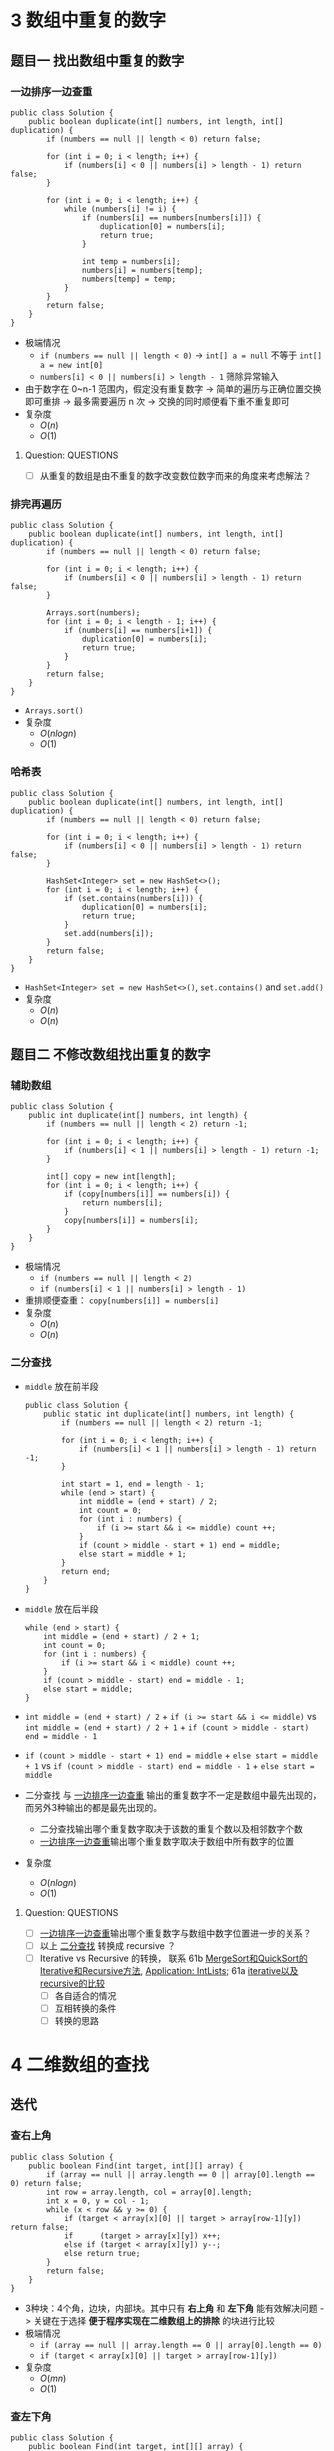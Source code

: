 #+TAGS: TOBEORG(t) QUESTIONS(q) UNRESOLVED(u) EXTRA(e)
* 3 数组中重复的数字
** 题目一 找出数组中重复的数字
*** 一边排序一边查重 <<ilink2>>
    #+begin_src java :classname 
      public class Solution {
          public boolean duplicate(int[] numbers, int length, int[] duplication) {
              if (numbers == null || length < 0) return false;

              for (int i = 0; i < length; i++) {
                  if (numbers[i] < 0 || numbers[i] > length - 1) return false;
              }

              for (int i = 0; i < length; i++) {
                  while (numbers[i] != i) {
                      if (numbers[i] == numbers[numbers[i]]) {
                          duplication[0] = numbers[i];
                          return true;
                      }

                      int temp = numbers[i];
                      numbers[i] = numbers[temp];
                      numbers[temp] = temp;
                  }
              }
              return false;
          }
      }
    #+end_src 
    - 极端情况
      - ~if (numbers == null || length < 0)~ -> ~int[] a = null~ 不等于 ~int[] a = new int[0]~
      - ~numbers[i] < 0 || numbers[i] > length - 1~ 筛除异常输入
    - 由于数字在 0~n-1 范围内，假定没有重复数字 -> 简单的遍历与正确位置交换即可重排 -> 最多需要遍历 n 次 -> 交换的同时顺便看下重不重复即可
    - 复杂度
      - $O(n)$
      - $O(1)$
**** Question:                                                    :QUESTIONS:
     - [ ] 从重复的数组是由不重复的数字改变数位数字而来的角度来考虑解法？
*** 排完再遍历
    #+begin_src java :classname 
      public class Solution {
          public boolean duplicate(int[] numbers, int length, int[] duplication) {
              if (numbers == null || length < 0) return false;

              for (int i = 0; i < length; i++) {
                  if (numbers[i] < 0 || numbers[i] > length - 1) return false;
              }

              Arrays.sort(numbers);
              for (int i = 0; i < length - 1; i++) {
                  if (numbers[i] == numbers[i+1]) {
                      duplication[0] = numbers[i];
                      return true;
                  }
              }
              return false;
          }
      }
    #+end_src 
    - ~Arrays.sort()~ 
    - 复杂度
      - $O(nlogn)$
      - $O(1)$
*** 哈希表
    #+begin_src java :classname 
      public class Solution {
          public boolean duplicate(int[] numbers, int length, int[] duplication) {
              if (numbers == null || length < 0) return false;

              for (int i = 0; i < length; i++) {
                  if (numbers[i] < 0 || numbers[i] > length - 1) return false;
              }

              HashSet<Integer> set = new HashSet<>();
              for (int i = 0; i < length; i++) {
                  if (set.contains(numbers[i])) {
                      duplication[0] = numbers[i];
                      return true;
                  }
                  set.add(numbers[i]);
              }
              return false;
          }
      }
    #+end_src 
    - ~HashSet<Integer> set = new HashSet<>()~, ~set.contains()~ and ~set.add()~ 
    - 复杂度
      - $O(n)$
      - $O(n)$
** 题目二 不修改数组找出重复的数字
*** 辅助数组 
    #+begin_src java :classname 
      public class Solution {
          public int duplicate(int[] numbers, int length) {
              if (numbers == null || length < 2) return -1;

              for (int i = 0; i < length; i++) {
                  if (numbers[i] < 1 || numbers[i] > length - 1) return -1;
              }

              int[] copy = new int[length];
              for (int i = 0; i < length; i++) {
                  if (copy[numbers[i]] == numbers[i]) {
                      return numbers[i];
                  }
                  copy[numbers[i]] = numbers[i];
              }
          }
      }
    #+end_src 
    - 极端情况
      - ~if (numbers == null || length < 2)~
      - ~if (numbers[i] < 1 || numbers[i] > length - 1)~ 
    - 重排顺便查重： ~copy[numbers[i]] = numbers[i]~ 
    - 复杂度
      - $O(n)$
      - $O(n)$
*** 二分查找 <<ilink1>>
    - ~middle~ 放在前半段
      #+begin_src java :classname 
        public class Solution {
            public static int duplicate(int[] numbers, int length) {
                if (numbers == null || length < 2) return -1;

                for (int i = 0; i < length; i++) {
                    if (numbers[i] < 1 || numbers[i] > length - 1) return -1;
                }

                int start = 1, end = length - 1;
                while (end > start) {
                    int middle = (end + start) / 2;
                    int count = 0;
                    for (int i : numbers) {
                        if (i >= start && i <= middle) count ++;
                    }
                    if (count > middle - start + 1) end = middle;
                    else start = middle + 1;
                }
                return end;
            }
        }
      #+end_src
    - ~middle~ 放在后半段
      #+begin_src java :classname 
        while (end > start) {
            int middle = (end + start) / 2 + 1;
            int count = 0;
            for (int i : numbers) {
                if (i >= start && i < middle) count ++;
            }
            if (count > middle - start) end = middle - 1;
            else start = middle;
        }
      #+end_src
    - ~int middle = (end + start) / 2~ + ~if (i >= start && i <= middle)~ vs ~int middle = (end + start) / 2 + 1~ + ~if (count > middle - start) end = middle - 1~
    - ~if (count > middle - start + 1) end = middle~ + ~else start = middle + 1~ vs ~if (count > middle - start) end = middle - 1~ + ~else start = middle~
    - 二分查找 与 [[ilink2][一边排序一边查重]] 输出的重复数字不一定是数组中最先出现的，而另外3种输出的都是最先出现的。
      - 二分查找输出哪个重复数字取决于该数的重复个数以及相邻数字个数
      - [[ilink2][一边排序一边查重]]输出哪个重复数字取决于数组中所有数字的位置
    - 复杂度
      - $O(nlogn)$
      - $O(1)$
**** Question:                                                    :QUESTIONS:
     - [ ] [[ilink2][一边排序一边查重]]输出哪个重复数字与数组中数字位置进一步的关系？
     - [ ] 以上 [[ilink1][二分查找]] 转换成 recursive ？
     - [ ] Iterative vs Recursive 的转换， 联系 61b [[file:~/csnds/Dropbox/orglife/61b_labs.org::<<elink7>>][MergeSort和QuickSort的Iterative和Recursive方法]], [[file:~/csnds/Dropbox/orglife/61b_labs.org::<<elink8>>][Application: IntLists]]; 61a [[file:~/csnds/Dropbox/orglife/61a_labs.org::<<elink1>>][iterative以及recursive的比较]] <<elink1>>
       - [ ] 各自适合的情况
       - [ ] 互相转换的条件
       - [ ] 转换的思路
* 4 二维数组的查找
** 迭代
*** 查右上角 
    #+begin_src java :classname 
      public class Solution {
          public boolean Find(int target, int[][] array) {
              if (array == null || array.length == 0 || array[0].length == 0) return false;
              int row = array.length, col = array[0].length;
              int x = 0, y = col - 1;
              while (x < row && y >= 0) {
                  if (target < array[x][0] || target > array[row-1][y]) return false;
                  if      (target > array[x][y]) x++;
                  else if (target < array[x][y]) y--;
                  else return true;
              }
              return false;
          }
      }
    #+end_src 
    - 3种块：4个角，边块，内部块。其中只有 *右上角* 和 *左下角* 能有效解决问题 -> 关键在于选择 *便于程序实现在二维数组上的排除* 的块进行比较
    - 极端情况
      - ~if (array == null || array.length == 0 || array[0].length == 0)~
      - ~if (target < array[x][0] || target > array[row-1][y])~
    - 复杂度 <<ilink4>>
      - $O(mn)$ 
      - $O(1)$
*** 查左下角
    #+begin_src java :classname 
      public class Solution {
          public boolean Find(int target, int[][] array) {
              if (array == null || array.length == 0 || array[0].length == 0) return false;
              int row = array.length, col = array[0].length;
              int x = row - 1, y = 0;
              while (x >= 0 && y < col) {
                  if (target < array[0][y] || target > array[x][col-1]) return false;
                  if      (target > array[x][y]) y++;
                  else if (target < array[x][y]) x--;
                  else return true;
              }
              return false;
          }
      }
    #+end_src 
*** 查对角 <<ilink3>>                                      :UNRESOLVED:EXTRA:
    #+begin_src java :classname 
      public class Solution {
          public boolean Find(int target, int[][] array) {
              if (array == null || array.length == 0 || array[0].length == 0) return false;
              int row = array.length, col = array[0].length, max = row > col ? col : row;
              int x = 0, y = 0;
              while (x < row && y < col) {
                  if (target < array[x][y]) return false;
                  if (target == array[x][y] || target == array[x+max-1][y+max-1]) return true;
                  if (max == 1) return contains(target, array, x, y, x == row - 1);
                  if (target > array[x+max-1][y+max-1]) {
                      if (y+max == col) {
                          x += max;
                          max = max < row - x ? max : row - x;
                      } else {
                          y += max;
                          max = max < col - y ? max : col - y;
                      }
                      continue;
                  }
                  if (target < array[x+1][y+1]) {
                      return contains(target, array, x+1, y, false) || contains(target, array, x, y+1, true);
                  }
                  else {
                      x += 1;
                      y += 1;
                      max -= 1;
                  }
              }
              return false;
          }

          private boolean contains(int target, int[][] array, int x, int y, boolean row) {
              if (row) {
                  for (int i = y; i < array[0].length; i++) {
                      if (target == array[x][i]) return true;
                  }
              } else {
                  for (int i = x; i < array.length; i++) {
                      if (target == array[i][y]) return true;
                  }
              }
              return false;
          }
      }
    #+end_src 
** 递归                                                    :UNRESOLVED:EXTRA:
** Question:                                                      :QUESTIONS:
   - [ ] [[ilink3][查对角]] 错在算法还是实现？更优的算法？
   - [ ] 怎么转化成递归实现？
   - [ ] 迭代里 [[ilink4][复杂度]] 分析？
* 5 替换空格
** 不新建 ~StringBuilder~ 
*** 使用自带函数
    - ~replaceAll~ in ~String~ 
      #+begin_src java :classname 
        public class Solution {
            public String replaceSpace(StringBuffer str) {
                if (str == null) return null;
                return str.toString().replaceAll(" ", "%20");
            }
        }
      #+end_src
      - 极端情况： ~if (str == null)~ 
      - ~Object~ 转化为 ~String~: [[file:~/csnds/Dropbox/orglife/61b_rnl.org::<<elink12>>][toString()]]
      - ~str.toString().replaceAll(" ", "%20")~
      - 复杂度 <<ilink5>>
        - 
        - $O(n)$
    - ~replace~ in ~StringBuffer~ 
      #+begin_src java :classname 
        public class Solution {
            public String replaceSpace(StringBuffer str) {
                if (str == null) return null;
                int n = str.length();
                for (int i = 0; i < n; i++) {
                    if (Character.isSpace(str.charAt(i))) {
                        str.deleteCharAt(i);
                        str.insert(i, "%20");
                        // str.replace(i, i+1, "%20");
                        n += 2;
                        i += 2;
                    }
                }
                return str.toString();
            }
        }
      #+end_src
      - 判断字符是否为空格： ~Character.isSpace(str.charAt(i))~ 或 ~str.charAt(i) == ' '~
      - 先删再插或者直接替换： ~str.deleteCharAt(i)~ + ~str.insert(i, "%20")~ = ~str.replace(i, i+1, "%20")~
      - ~n += 2~ + ~i += 2~
      - 复杂度 <<ilink6>>
        - $O(n)$
        - $O(n)$
*** 不使用自带函数
    - 从后往前
      #+begin_src java :classname 
        public class Solution {
            public String replaceSpace(StringBuffer str) {
                if (str == null) return null;
                int count = 0, length = str.length();
                for (int i = 0; i < length; i++) {
                    if (Character.isSpace(str.charAt(i))) count += 1;
                }
                if (count == 0) return str.toString();
                int index = length - 1;
                int newLength = index + 1 + 2 * count, newIndex = newLength - 1;
                str.setLength(newLength);
                for (int i = index, j = newIndex; i >= 0; i--) {
                    if (Character.isSpace(str.charAt(i))) {
                        str.setCharAt(j--, '0');
                        str.setCharAt(j--, '2');
                        str.setCharAt(j--, '%');
                    } else {
                        str.setCharAt(j--, str.charAt(i));
                    }
                }
                return str.toString();
            }
        }
      #+end_src 
      - 对数组或字符串进行某种处理时，如果从前往后考虑会导致多次移动，不妨考虑从后往前考虑。
      - 极端情况
        - ~if (str == null)~
        - ~if (count == 0)~   
      - 扩充： ~newLength = index + 1 + 2 * count~ + ~str.setLength(newLength)~
      - ~str.setCharAt(j--, '0')~ + ~str.setCharAt(j--, str.charAt(i))~
      - 复杂度 <<ilink7>>
        - $O(n)$
        - $O(n)$
** 新建 ~StringBuilder~ 
    #+begin_src java :classname 
      public class Solution {
          public String replaceSpace(StringBuffer str) {
              if (str == null) return null;
              StringBuilder newStr = new StringBuilder();
              for (int i = 0; i < str.length(); i++) {
                  if (Character.isSpace(str.charAt(i))) newStr.append("%20");
                  else                                  newStr.append(str.charAt(i));
              }
              return newStr.toString();
          }
      }
    #+end_src 
    - ~StringBuilder newStr = new StringBuilder()~
    - ~newStr.append("%20")~ + ~newStr.append(str.charAt(i))~
    - 复杂度 <<ilink8>>
      - $O(n)$
      - $O(n)$
** 相关题目                                                :UNRESOLVED:EXTRA:
** Question:                                                      :QUESTIONS:
   - [ ] 复杂度的分析： [[ilink5][replaceAll in String]], [[ilink6][replace in StringBuffer]], [[ilink7][从前往后]] 和 [[ilink8][新建StringBuilder]]。其中后两者在空间复杂度上都是 $O(n)$ 的话怎么区分？
* 6 从尾到头打印链表
** 不能改变原链表
*** 迭代
    #+begin_src java :classname 
      import java.util.ArrayList;
      public class Solution {
          public ArrayList<Integer> printListFromTailToHead(ListNode listNode) {
              ArrayList<Integer> alist = new ArrayList<>();
              ListNode node = listNode;
              while (node != null) {
                  alist.add(0, (int) node.val);
                  node = node.next;
              }
              return alist;
          }
      }
    #+end_src 
    - ~alist.add(0, (int) node.val)~
    - 复杂度
      - $O(n)$
      - $O(n)$
*** 递归
    #+begin_src java :classname 
      import java.util.ArrayList;
      public class Solution {
          ArrayList<Integer> alist = new ArrayList<>();
          public ArrayList<Integer> printListFromTailToHead(ListNode listNode) {
              if (listNode != null) {
                  alist = printListFromTailToHead(listNode.next);
                  alist.add(listNode.val);
              }
              return alist;
          }
      }
    #+end_src 
    - ~alist = printListFromTailToHead(listNode.next)~ + ~alist.add(listNode.val)~ 
    - 复杂度
      - $O(n)$
      - $O(n)$
** 改变原链表
** Question:                                                      :QUESTIONS:
   - [ ] 怎么在原链表上将链表翻转？默认有 ~prev~ 和 ~next~ 吗？只有 ~next~ 呢?
* 7 重建二叉树
  #+begin_src java :classname 
    public class Solution {

        public TreeNode reConstructBinaryTree(int[] pre,int[] in) {
            if (pre == null || in == null || pre.length != in.length || pre.length <= 0) return null;
            if (pre.length == in.length && pre.length == 1) return new TreeNode(pre[0]);
            TreeNode root = new TreeNode(pre[0]);
            int index = 0;
            while (in[index] != pre[0]) {
                index += 1;
                if (index >= pre.length) return null;
            }
            int lLen = index, rLen = pre.length - index - 1;
            int[] lpre = new int[lLen], lin = new int[lLen];
            int[] rpre = new int[rLen], rin = new int[rLen];
            System.arraycopy(pre, 1, lpre, 0, lLen);
            System.arraycopy(pre, index+1, rpre, 0, rLen);
            System.arraycopy(in, 0, lin, 0, lLen);
            System.arraycopy(in, index+1, rin, 0, rLen);
            root.left = reConstructBinaryTree(lpre, lin);
            root.right = reConstructBinaryTree(rpre, rin);
            return root;
        }
    }
  #+end_src 
  #+begin_src java :classname 
    import java.util.Arrays;
    public class Solution {
        public TreeNode reConstructBinaryTree(int [] pre,int [] in) {
            if (pre.length == 0 || in.length == 0) {
                return null;
            }
            TreeNode root = new TreeNode(pre[0]);
            // 在中序中找到前序的根
            for (int i = 0; i < in.length; i++) {
                if (in[i] == pre[0]) {
                    // 左子树，注意 copyOfRange 函数，左闭右开
                    root.left = reConstructBinaryTree(Arrays.copyOfRange(pre, 1, i + 1), Arrays.copyOfRange(in, 0, i));
                    // 右子树，注意 copyOfRange 函数，左闭右开
                    root.right = reConstructBinaryTree(Arrays.copyOfRange(pre, i + 1, pre.length), Arrays.copyOfRange(in, i + 1, in.length));
                    break;
                }
            }
            return root;
        }
    }
  #+end_src 
  - 重建二叉树 -> 重建根节点的左右子树 -> 大问题分解为相同性质的小问题 -> 递归：根据父树的两种遍历获得左右子树的两种遍历，重建父树即根据左子树的两种遍历重建左子树 + 根据右子树的两种遍历重建右子树。
  - 极端情况
    - ~if (pre == null || in == null || pre.length != in.length || pre.length <= 0)~
    - ~if (pre.length == in.length && pre.length == 1)~
    - ~if (index >= pre.length) return null~ 
  - ~root~ 定义在方法内而不是方法外，这与递归的 *思想或者说目的* 相符
  - Java 的数组拷贝： ~System.arraycopy~ and ~Arrays.copyOfRange~ 
  - ~t.left = reConstructBinaryTree(lpre, lin)~ + ~t.right = reConstructBinaryTree(rpre, rin)~
  - 复杂度
    - $O(n)$
    - $O(n)$
** Question:                                                      :QUESTIONS:
   - [ ] 递归怎么分析时间和空间复杂度？特别是空间，怎么考虑堆栈的复杂度？
* 8 二叉树的下一个节点
** 直接寻找
   #+begin_src java :classname 
     public class Solution {
         public TreeLinkNode GetNext(TreeLinkNode pNode) {
             if (pNode == null) return null;

             if (pNode.right == null) {
                 if (pNode.next == null) return null;
                 else if (pNode.next.left == pNode) return pNode.next;
                 else return findRight(pNode.next);
             }
             return mostLeft(pNode.right);
         }

         private TreeLinkNode mostLeft(TreeLinkNode pNode) {
             TreeLinkNode p = pNode;
             while (p.left != null) {
                 p = p.left;
             }
             return p;
         }

         private TreeLinkNode findRight(TreeLinkNode pNode) {
             TreeLinkNode p = pNode;
             if (p.next == null) return null;
             while (p.next != null) {
                 if (p.next.left == p) return p.next;
                 p = p.next;
             }
             return null;
         }
     }
   #+end_src 
   - ~findRight(pNode.next)~ 和 ~mostLeft(pNode.right)~
   - ~TreeLinkNode p = pNode~ 为了不改变树的结构
   - 复杂度
     - $O(n)$
     - $O(1)$
** 先还原再寻找
   #+begin_src java :classname 
     import java.util.*;
     public class Solution {
         static ArrayList<TreeLinkNode> list = new ArrayList<>();
         public TreeLinkNode GetNext(TreeLinkNode pNode){
             TreeLinkNode par = pNode;
             while(par.next != null){
                 par = par.next;
             }
             InOrder(par);
             for(int i=0;i<list.size();i++){
                 if(pNode == list.get(i)){
                     return i == list.size()-1?null:list.get(i+1);
                 }
             }
             return null;
         }
         void InOrder(TreeLinkNode pNode){
             if(pNode!=null){
                 InOrder(pNode.left);
                 list.add(pNode);
                 InOrder(pNode.right);
             }
         }
     }
   #+end_src 
   - 递归中序遍历： ~InOrder(pNode.left)~ + ~list.add(pNode)~ + ~InOrder(pNode.right)~
   - ~return i == list.size() - 1 ? null : list.get(i+1)~
   - 复杂度
     - $O(n)$
     - $O(n)$
* 9 用两个栈实现队列
  #+begin_src java :classname 
    import java.util.Stack;

    public class Solution {
        Stack<Integer> stack1 = new Stack<Integer>();
        Stack<Integer> stack2 = new Stack<Integer>();
        public void push(int node) {
            stack1.push(node);
        }
        public int pop() {
            if (stack2.empty()) {
                while (!stack1.empty()) {
                    stack2.push(stack1.pop());
                }
            }
            return stack2.pop();
        }
    }
  #+end_src 
  - 队尾添加由 ~stack1.push()~ 实现， 队头删除由 ~stack2.pop()~ 实现。 ~stack1~ 存 *相对队尾* ， ~stack2~ 为空时，队头即在 ~stack1~ 栈底； ~stack2~ 存 *相对队头* ， ~stack1~ 为空时，队尾即在 ~stack2~ 栈底。
  - 栈： ~stack1.push(node)~, ~stack2.empty()~, ~stack1.pop()~
  - 复杂度
    - $O(1)$
    - *渐进* $O(1)$
** 相关题目                                                :UNRESOLVED:EXTRA:
* 10 斐波那契数列
** 题目一 求斐波那契数列的第n项
*** 迭代（优化递归）
    #+begin_src java :classname 
      public class Solution {
          public int Fibonacci(int n) {
              int[] fib = {0, 1};
              if (n < 0) throw new IllegalArgumentException();
              if (n <= 1) {
                  return fib[n];
              }
              while (n > 1) {
                  int temp = fib[0] + fib[1];
                  fib[0] = fib[1];
                  fib[1] = temp;
                  // fib[1] += fib[0];
                  // fib[0] = fib[1] - fib[0];
                  n -= 1;
              }
              return fib[1];
          }
      }
    #+end_src
    - ~int temp = fib[0] + fib[1]~ + ~fib[0] = fib[1]~ + ~fib[1] = temp~ = ~fib[1] += fib[0]~ + ~fib[0] = fib[1] - fib[0]~
    - 复杂度
      - 递归
        - $O(2^n)$
        - $O(1)$
      - 优化递归
        - $O(n)$
        - $O(1)$
*** 矩阵递归                                                     :UNRESOLVED:
** 题目二 青蛙跳台阶
    #+begin_src java :classname 
      public class Solution {
          public int JumpFloor(int target) {
              int[] fib = {1, 2};
              if (target <= 0) throw new IllegalArgumentException();
              if (target <= 2) {
                  return fib[target - 1];
              }
              while (target > 2) {
                  int temp = fib[0] + fib[1];
                  fib[0] = fib[1];
                  fib[1] = temp;
                  // fib[1] += fib[0];
                  // fib[0] = fib[1] - fib[0];
                  target -= 1;
              }
              return fib[1];
          }
      }
    #+end_src
    #+begin_src java :classname 
      public class Solution {
          public int JumpFloorII(int target) {
              int fib = 1;
              if (target <= 0) throw new IllegalArgumentException();
              while (target > 1) {
                  fib *= 2;
                  target -= 1;
              }
              return fib;
          }
      }
    #+end_src
    - $f(n)=f(n-1)+f(n-2)+...+f(1)$ - $f(n-1)=f(n-2)+f(n-3)+...+f(1)$ -> $f(n)=2 \times f(n-1)$
    - 复杂度
      - $O(n)$
      - $O(1)$
** 相关题目                                                :UNRESOLVED:EXTRA:
** Question:                                                      :QUESTIONS:
   - [ ] 递归的时间复杂度怎么算的 $O(2^n)$ ？
* 11 旋转数组的最小数字
** 二分查找 <<ilink15>>
   #+begin_src java :classname 
     import java.util.ArrayList;
     public class Solution {
         public int minNumberInRotateArray(int[] array) {
             if (array == null || array.length == 0) return 0;
             if (array[0] < array[array.length - 1]) return array[0];
             int max = 0, min = array.length - 1;
             while (max != min - 1) {
                 int middle = (max + min) / 2;
                 // if (array[max] >= array[middle] && array[middle] <= array[min]) min = middle;
                 // else max = middle;
                 if (array[max] <= array[middle] && array[middle] >= array[min]) max = middle;
                 else min = middle;
             }
             return array[min];
         }
     }
   #+end_src 
   - 原数组 *非递减* ，即 *已排序* -> 可以考虑用 *二分法* -> 二分法在一般已排序数组中查找时 *直接* 通过 *目标与中间* 的大小关系得出 *目标所在区间* -> 而此处需要先根据 *中间与两端* 的关系分析 *中间位于原数列的前段还是后段* ，再 *间接得出目标所在区间* -> 同时找到最大最小值
   - 极端情况
     - ~if (array == null || array.length == 0)~
     - ~if (array[0] < array[array.length - 1])~ ，只能由 ~<~ 判断， ~<=~ 不够充分。
   - 关于 *先根据中间与两端的关系* 分析 *中间位于原数列的前段还是后段* ，由于 *非递减* 而不是 *强递增* ，这导致单边的判断是不够的 -> 双边判断保证 ~if (array[max] >= array[middle] && array[middle] <= array[min])~ 或者 ~if (array[max] <= array[middle] && array[middle] >= array[min])~
   - 复杂度
     - $O(logn)$
     - $O(1)$
** 先排序        
   #+begin_src java :classname 
     import java.util.*;
     public class Solution {
         public int minNumberInRotateArray(int [] array) {
             int n = array.length;
             if(n == 0){
                 return 0;
             }
             Arrays.sort(array);
             return array[0];
         }
     }
   #+end_src 
   - ~Arrays.sort()~
   - 复杂度 <<ilink9>>
     - $O(nlogn)$ 还是 $O(n^2)$
     - $O(1)$
** 用优先队列   
   #+begin_src java :classname 
     import java.util.*;
     public class Solution {
         public int minNumberInRotateArray(int [] array) {
             int n = array.length;
             if(n == 0){
                 return 0;
             }
             PriorityQueue<Integer> queue = new PriorityQueue<>();
             for(int i = 0;i<n;i++){
                 queue.add(array[i]);
             }
             return queue.poll();
         }
     }
   #+end_src 
   - ~PriorityQueue<Integer> queue = new PriorityQueue<>()~
   - 复杂度
     - $O(n)$ 还是 $O(nlogn)$
     - $O(n)$
** Question:                                                      :QUESTIONS:
   - [ ] [[ilink9][部分排序数组上快排的复杂度]] ？
   - [ ] 上面优先队列的时间复杂度？ ~add~ 的时间复杂度怎么考虑？
* 12 矩阵中的路径
** 回溯（递归 DFS）
   #+begin_src java :classname 
     public class Solution {
         public boolean hasPath(char[] matrix, int rows, int cols, char[] str) {
             if (matrix == null || rows < 1 || cols < 1 || str == null) return false;
             for (int row = 0; row < rows; row++) {
                 for (int col = 0; col < cols; col++) {
                     if (matrix[row*cols+col] == str[0]) {
                         boolean[][] visited = new boolean[rows][cols];
                         if (hasChar(matrix, rows, cols, row, col, str, 0, visited)) return true;
                     }
                 }
             }

             return false;
         }

         private boolean hasChar(char[] matrix, int rows, int cols, int row, int col,
                                 char[] str, int index, boolean[][] visited) {
             if (row < 0 || row >= rows || col < 0 || col >= cols) return false;
             if (matrix[row*cols+col] != str[index] || visited[row][col]) return false;
             if (index == str.length - 1) return true;
             index += 1;
             visited[row][col] = true;
             if(hasChar(matrix, rows, cols, row+1, col, str, index, visited) ||
                hasChar(matrix, rows, cols, row-1, col, str, index, visited) ||
                hasChar(matrix, rows, cols, row, col+1, str, index, visited) ||
                hasChar(matrix, rows, cols, row, col-1, str, index, visited)) return true;
             visited[row][col] = false;
             return false;
         }
     }
   #+end_src 
   - 极端情况
     - ~if (matrix == null || rows < 1 || cols < 1 || str == null)~
     - ~if (row < 0 || row >= rows || col < 0 || col >= cols)~
     - ~if (matrix[row*cols+col] != str[index] || visited[row][col])~
     - ~if (index == str.length - 1)~ 
   - ~matrix[row*cols+col]~ 而不是 ~matrix[row*rows+col]~
   - ~boolean[][] visited = new boolean[rows][cols]~ 默认初始化为全 ~false~
   - 回溯（递归）函数签名定义： ~boolean hasChar(char[] matrix, int rows, int cols, int row, int col, char[] str, int index, boolean[][] visited)~ 
   - 回溯时 ~visited[row][col] = false~ 而不需要更新 ~index~ ，因为回溯到上层递归中 ~index~ *自动少1* ，不需要特意 *引用传递* ~int[] index~ 来更新。
   - 复杂度
     - 
     - 
** 非递归                                                  :UNRESOLVED:EXTRA:
   #+begin_src java :classname 
     import java.util.Stack;
     import java.util.Arrays;
     import java.util.LinkedList;
     public class Solution{

         public static boolean hasPath(char[] matrix, int rows, int cols, char[] str)
         {
              int[] marks = new int[rows*cols];

             for (int row = 0; row < rows; ++row) {
                 for (int col = 0; col < cols; ++col) {
                      Arrays.setAll(marks, i->0);
                     if(isHasPath( matrix,  marks, rows, cols,  row, col,  str)) {
                         return true;
                     }
                 }
             }
             return false;
         }

         public static boolean isHasPath(char[] matrix,int[] marks,  int rows, int cols, int row, int col, char[] str)
         {
            int currentIndex = 0;
            int count = 0;
           // LinkedList<Integer> visitedStack = new LinkedList<>();
            LinkedList<Integer> rowStack = new LinkedList<>();
            LinkedList<Integer> colStack = new LinkedList<>();
            rowStack.push(row);
            colStack.push(col);
            int[][] newIndexes = new int[][]{
                {1, 0},  {-1, 0},  {0, 1}, {0, -1}
            };
            while (!rowStack.isEmpty()){
                count ++;
                int topX = colStack.peek();
                int topY = rowStack.peek();
                int topIndex = topY*cols + topX;
                if(currentIndex == str.length) {
                    return true;
                }
                if(marks[topIndex] ==0) {
                    if(matrix[topIndex]==str[currentIndex]) {
                        for(int j =0; j <newIndexes.length; ++ j){
                            int newX = topX + newIndexes[j][0];
                            int newY = topY + newIndexes[j][1];
                            if(newX>=0&&newX<cols && newY>=0 && newY<rows){
                                int newIndex = newY*cols+newX;
                                if(marks[newIndex] !=1){//not visited.
                                    colStack.push(newX);
                                    rowStack.push(newY);
                                }
                            }
                        }
                        marks[topIndex] = 1;
                        //visitedStack.push(topIndex);
                        currentIndex ++;
                    }else {
                        colStack.pop();
                        rowStack.pop();   
                    }
                } else {
                    //back to the visited
                    marks[topIndex] = 0;
                    colStack.pop();
                    rowStack.pop();   
     //               if(visitedStack.size()>0)
     //               visitedStack.pop();
                    currentIndex --;
                }
            }
            String strlog = String.format("%d x %d: %d", cols, rows, count);
            System.out.println(strlog);
            return false;
         }

     }
   #+end_src 
** Question:                                                      :QUESTIONS:
   - [ ] 回溯和递归？哪类问题适合用回溯？复杂度分析？
   - [ ] 非递归方法？复杂度？
   - [ ] 联系DFS和BFS实现？
* 13 机器人的运动范围
** 回溯 
   #+begin_src java :classname 
     public class Solution {
         public int movingCount(int threshold, int rows, int cols) {
             if (threshold < 0 || rows <= 0 || cols <= 0) return 0;
             boolean[][] visited = new boolean[rows][cols];
             return movingCountCore(threshold, rows, cols, visited, 0, 0);
         }

         private int movingCountCore(int threshold, int rows, int cols,
                                     boolean[][] visited, int row, int col) {
             int count = 0;
             if (row < 0 || row >= rows || col < 0 || col >= cols || visited[row][col]) return count;
             if (checkIn(threshold, row, col)) {
                 visited[row][col] = true;
                 count = 1;
                 count += movingCountCore(threshold, rows, cols, visited, row-1, col);
                 count += movingCountCore(threshold, rows, cols, visited, row+1, col);
                 count += movingCountCore(threshold, rows, cols, visited, row, col-1);
                 count += movingCountCore(threshold, rows, cols, visited, row, col+1);
             }
             return count;
         }

         private boolean checkIn(int threshold, int row, int col) {
             int sum = 0;
             while (row > 0 || col > 0) {
                 sum += row % 10;
                 sum += col % 10;
                 row = row / 10;
                 col = col / 10;
             }
             return threshold >= sum;
         }
     }
   #+end_src 
   - 极端情况
     - ~if (threshold < 0 || rows <= 0 || cols <= 0)~
     - ~if (row < 0 || row >= rows || col < 0 || col >= cols || visited[row][col])~ 
   - 回溯（递归）函数签名定义： ~int movingCountCore(int threshold, int rows, int cols, boolean[][] visited, int row, int col)~
   - ~count += movingCountCore(threshold, rows, cols, visited, row-1, col)~
   - ~while (row > 0 || col > 0)~ 
   - 联系12
     - 在矩阵（二维数组）中找路径，运动等问题可以考虑回溯法。
     - 回溯法往往需要为 ~public~ 接口设计一个 ~private~ 的回溯（递归）函数，其返回类型一般由 ~public~ 接口返回类型决定。
   - 复杂度
     - 
     - 
** Question:                                                      :QUESTIONS:
   - [ ] 复杂度分析？
* 14 剪绳子
** 动态规划 
*** 迭代（书中，用数组暂存）<<ilink10>>
    #+begin_src java :classname 
      public class Solution {
          public int cutRope(int target) {
              if (target < 2) return 0;
              if (target == 2) return 1;
              if (target == 3) return 2;
              int[] ropes = new int[target+1];
              ropes[0] = 0;
              ropes[1] = 1;
              ropes[2] = 2;
              ropes[3] = 3;
              int max = 0;
              for (int i = 4, n = target; i <= n; i++) {
                  max = 0;
                  for (int j = 1; j <= i / 2; j++) {
                      ropes[i] = ropes[j] * ropes[i-j];
                      if (ropes[i] > max) max = ropes[i];
                      ropes[i] = max;
                  }
              }
              return ropes[target];
          }
      }
    #+end_src 
    - 动态规划： $f(n)=max(f(i) \times f(n-i))$ ，其中 $0<i<n$ 为切第1刀的长度。 -> *自上而下的递归* 会重复子问题与计算 -> *自下而上* 的计算方式，往往用数组暂存结果
    - 极端情况
      - ~target < 2, target == 2, target == 3~ 
      - 暂存数组： ~ropes[0], ropes[1], ropes[2], ropes[3]~ 
    - ~new int[target+1]~ 调整索引，便于程序理解， ~ropes[i]~ 准确的说并不完全对应着子问题 $f(i)$ ，而是对应着 $max(f(i), i)$
      - ~ropes~ 的 ~0-3~ 并不对应着 $f(0)$ 到 $f(3)$ ， ~ropes[0]~ 只是为了调整索引，而 ~1-3~ 则是为了计算后面的 $f(i)$ 而暂存的参数，它们实际上对应着 ~Math.max(i, f(i))~ 
      - ~4-target~ 才对应着 $f(i)$ ，即把长度为 /i/ 的绳子剪成若干段之后各段长度乘积的最大值：通过 $i/2$ 次比较， ~ropes[i] = max~ 不断更新，最后得到 $i>3$ 之后的 $f(i)$ 并存进 ~ropes[i]~ 
        - ~for (int j = 1; j <= i / 2; j++)~ 只需要考虑一端即可， $f(i) \times f(n-i) = f(n-i) \times f(i)$
    - 复杂度
      - 
      - 
*** 递归 
    #+begin_src java :classname 
      import java.util.Arrays;
      public class Solution {
          public int cutRope(int target) {
              if (target < 2) return 0;
              if (target == 2) return 1;
              if (target == 3) return 2;
              int length = target / 2 + 1;
              int[] ropes = new int[length];
              ropes[0] = 0;
              int max = 0;
              for (int i = 1, n = length; i < n; i++) {
                  ropes[i] = Math.max(cutRope(i), i) * Math.max(cutRope(target-i), target-i);
                  if (max < ropes[i]) max = ropes[i];
              }
              return max;
          }
      }
    #+end_src
    - 书中迭代 [[ilink10][关于动态规划和递归]] 的分析应该是错的，父问题与子问题 *大体同类型* ，但不是 *完全同类型* 问题：不是 $f(n)=max(f(i) \times f(n-i))$ ，应是 $f(n)=max(max(f(i),i) \times max(f(n-i),n-i))$ <<ilink11>> <<elink3>>
      - *大体同类型* ：父子问题的目的大体相同，但条件等方面可能不同，如本题都要选择一个最大值，但条件不同：
        - 父问题需要 *强制分段* 
        - 子问题不要求分段，即子问题可以存在 *不分段的解决方案*
      - *完全同类型* ：父子问题目的、条件、背景等完全相同。
      - 动态规划或递归要求父问题与子问题之间存在 *连贯的依赖定式* ： *大体同类型即可满足，不要求完全同类型*
    - ~int length= target / 2 + 1~
    - ~ropes[i] = Math.max(cutRope(i), i) * Math.max(cutRope(target-i), target-i)~ 
    - 复杂度
      - 
      - 
** 贪婪算法
   #+begin_src java :classname 
     public class Solution {
         public int cutRope(int target) {
             if (target < 2) return 0;
             if (target == 2) return 1;
             if (target == 3) return 2;
             int num3 = target / 3;
             if (target-num3*3 == 1) num3 -= 1;
             int num2 = (target - num3 * 3) / 2;
             return (int) (Math.pow(3, num3) * Math.pow(2, num2));
         }
     }
   #+end_src 
   - 关于2和3
     - 联系动态规划里 [[ilink11][递归]] 的分析，$i \ge 4$ 时 $max(f(i),i) = f(i)$ -> 需要继续割
     - 关于割3or2：尽可能割3，当剩余为4时不割或割2
   - ~if (target-num3*3 == 1)~ 判断剩余为4
   - 复杂度
     - 
     - 
** Question:                                                      :QUESTIONS: <<elink2>>
   - [ ] [[ilink11][关于动态规划和递归父子问题关系]] 的思考对吗？如果对的，那 *大体同类型* 和 *完全同类型* 父子问题间的 *依赖定式* 又各有什么特点？
   - [ ] 动态规划中递归与迭代，什么时候递归可以 *通过数组或别的数据结构暂存* 而转化为迭代？ *递归自上而下* 而转化后的 *迭代自下而上* ？
   - [ ] 动态规划迭代与递归复杂度分析？
   - [ ] 贪婪中怎么证明割3比割2优先级高？即 $3 \times f(i-3) \ge 2 \times f(i-2)$ ？
   - [ ] 贪婪复杂度分析？
* 15 二进制中1的个数
  - 不考虑负数
    #+begin_src java :classname 
      public class Solution {
          public int NumberOf1(int n) {
              int count = 0;
              while (n != 0) {
                  if ((n & 1) == 1) count += 1;
                  n = n >> 1;
              }
              return count;
          }
      }
    #+end_src
    - 负数会陷入 0xFFFFFFFF(~-1~) 的死循环： ~(-1) >> 1 == -1~ 
    - 按位与运算： ~(n & 1)~
    - 右移运算： ~n = n >> 1~ 
  - 1左移
    #+begin_src java :classname 
      public class Solution {
          public int NumberOf1(int n) {
              int count = 0;
              int flag = 1;
              while (flag != 0) {
                  if ((n & flag) != 0) count += 1;
                  flag = flag << 1;
              }
  
              return count;
          }
      }
    #+end_src
    - ~int flag~ 是32位的，需要循环32次
  - 减1再与
    #+begin_src java :classname 
      public class Solution {
          public int NumberOf1(int n) {
              int count = 0;
              while (n != 0) {
                  count += 1;
                  n = n & (n-1);
              }
              return count;
          }
      }
    #+end_src
    - 每次循环将 ~n~ 最右边的 1 -> 0 ，直到 ~n~ 变为0
      - ~n - 1~ 后最右边的 1 -> 0，右边的 0 -> 1
      - ~n = n & (n-1)~ 会把 ~n~ 最右边的 1 -> 0
** 相关题目                                                :UNRESOLVED:EXTRA:
** Question:                                                      :QUESTIONS:
   - [ ] 以上怎么分析复杂度？
* 16 数值的整数次方
** 迭代常规
   #+begin_src java :classname 
     public class Solution {
         public double Power(double base, int exponent) {
             if (Double.compare(base, 0.0) == 0) return 0.0;
             if (exponent == 0) return 1;
             if (exponent < 0) {
                 exponent = 0 - exponent;
                 base = 1 / base;
             }
             double result = base;
             while (exponent > 1) {
                 result *= base;
                 exponent -= 1;
             }
             return result;
         }
     }
   #+end_src
   - 极端情况
     - ~if (Double.compare(base, 0.0) == 0)~
     - ~if (exponent == 0)~ 
   - ~while (exponent > 1)~ 
** 递归
   #+begin_src java :classname 
     public class Solution {
         public double Power(double base, int exponent) {
             if (exponent < 0) {
                 exponent = - exponent;
                 base = 1 / base;
             }
             return getPower(base, exponent);
         }

         private double getPower(double base, int exponent) {
             if (Double.compare(base, 0.0) == 0) return 0.0;
             if (exponent == 0) return 1;
             double result = getPower(base, exponent >> 1);
             result *= result;
             if ((exponent & 1) == 1) result *= base;
             return result;
         }
     }
   #+end_src
   - 对于正数 ~exponent >> 1~ = ~exponent / 2~
   - ~(exponent & 1) == 1~ -> 奇数，否则偶数
   - 复杂度
      - 
      - 
** Question:                                                      :QUESTIONS:
   - [ ] 递归的复杂度分析？
* 17 打印从1到最大的n位数                                        :UNRESOLVED:
* 18 删除链表的节点
** 非递归 <<ilink17>>
   - 暴力法（不新建头结点）
     - 原始（单循环移动头结点）
       #+begin_src java :classname 
         public class Solution {
             public ListNode deleteDuplication(ListNode pHead) {
                 if (pHead != null && pHead.next != null) {
                     if (pHead.val == pHead.next.val) {
                         while (pHead != null && pHead.next != null && pHead.val == pHead.next.val) {
                             pHead = pHead.next;
                             if (pHead.next != null && pHead.val != pHead.next.val) {
                                 if (pHead.next.next != null && pHead.next.val == pHead.next.next.val) {
                                     pHead = pHead.next;
                                 }
                             }
                         }
                         pHead = pHead.next;
                         if (pHead == null) return pHead;
                     }
                     ListNode p = pHead;
                     while (p.next != null && p.next.next != null) {
                         if (p.next.val == p.next.next.val) {
                             ListNode np = p.next;
                             while (np.next != null && np.val == np.next.val) {
                                 np = np.next;
                             }
                             p.next = np.next;
                         } else p = p.next;
                     }
                 }
                 return pHead;
             }
         }
       #+end_src
     - 改进（双循环移动头结点）
       #+begin_src java :classname 
         public class Solution {
             public ListNode deleteDuplication(ListNode pHead) {
                 if (pHead != null && pHead.next != null) {
                     while (pHead.val == pHead.next.val) {
                         ListNode p = pHead.next;
                         while (p != null && p.val == pHead.val) {
                             p = p.next;
                         }
                         pHead = p;
                         if (pHead == null || pHead.next == null) return pHead;
                     }
                     ListNode p = pHead;
                     while (p.next != null && p.next.next != null) {
                         if (p.next.val != p.next.next.val) p = p.next;
                         else {
                             ListNode np = p.next;
                             while (np.next != null && np.val == np.next.val) {
                                 np = np.next;
                             }
                             p.next = np.next;
                         }
                     }
                 }
                 return pHead;
             }
         }
       #+end_src
     - 关键要处理两种情况：头结点删除和非头节点删除
       - 头节点删除：由于是头结点，无法通过修改 ~.next~ 删除节点，只能移动头结点。在 *重复时移动，不重复时停下* 进入 *非头结点删除* 。 <<ilink13>>
         - 单循环实现：直接移动 ~pHead~ ，一次移动 *1* 位，移动到 *某轮重复的最后一位* 时判断 *随后是否接着另一轮重复* ，是则继续头结点删除循环，否则跳出循环进入非头结点删除阶段。
           - 不能一次移动2位，即 ~pHead = pHead.next.next~ ，遇到 ~{1,1,1,2,2}~ 会输出 ~{1}~ 。<<ilink12>>
           - 移动到 *某轮重复最后一位* ~pHead.val != pHead.next.val~ 时需要进一步判断 ~pHead.next.val == pHead.next.next.val~ ，比如 ~{1,1,1,2,2}~ 。即头结点删除可能历经 *若干不同的重复节点* ，此时需要 ~pHead = pHead.next~ 进入下一个 *不同的重复节点* 并继续 *头结点删除的循环* ，而不应该直接跳出循环结束头结点的删除。
         - 双循环嵌套实现： *内循环* 一次移动1位直到 ~p~ 指向 *某次重复完的下一位* ， 外循环将 ~pHead~ *越过某次重复并指向下一位* 来 *间接一次移动多位同一次重复* ，并判断是继续头结点删除，还是跳出循环进入非头结点删除
           - 内循环 ~p = p.next~ 一次移动 *1位* + 外循环 ~pHead = p~ 一次移动 *1轮重复*
       - 非头结点删除： *重复时* 改变 ~p.next~ 跳过并 *改变列表结构* ， *不重复时移动* ~p~ 直到 ~null~
         - *不重复时* 在外循环移动 ~p~ 直到 ~null~ ， *不重复到重复* 进入内循环移动 ~np~ ， *重复到不重复* 跳出内循环由 ~p.next = np.next~ 跳过重复并回到外循环
     - 关于循环条件：主要看 *判断条件的依赖* 和循环中对 *判断条件相关变量的更新*  <<ilink14>>
       - 比较 *当前* 和 *下一位* 并且一次 *移动1位* 时只需要保证 *下一位* 不为 ~null~
         - ~while (pHead.next != null && pHead.val == pHead.next.val)~ + ~pHead = pHead.next~ 
         - ~while (np.next != null && np.val == np.next.val)~ + ~np = np.next~ 
       - *当前* 与 *下一位* 明确 *不重复* ，需要比较 *下一位* 和 *下下位* 并且一次 *移动n位或跳过n位* 时需保证 *当前* 和下一位均不为 ~null~
         - ~while (pHead != null && pHead.next != null && pHead.val == pHead.next.val)~
         - ~while (p.next != null && p.next.next != null)~ 
   - 新建头结点
     #+begin_src java :classname 
       public class Solution {
           public ListNode deleteDuplication(ListNode pHead) {
               if (pHead != null && pHead.next != null) {
                   ListNode p = new ListNode(0);
                   p.next = pHead;
                   ListNode np = p;
                   while (np.next != null && np.next.next != null) {
                       if (np.next.val != np.next.next.val) np = np.next;
                       else {
                           ListNode nnp = np.next;
                           while (nnp.next != null && nnp.val == nnp.next.val) {
                               nnp = nnp.next;
                           }
                           np.next = nnp.next;
                       }
                   }
                   pHead = p.next;
               }
               return pHead;
           }
       }
     #+end_src
     - 新建头结点 ~p.next = pHead~ -> 从 ~p.next~ 即 ~pHead~ 往后删除重复节点 -> 相当于 *略过头结点删除* ，从 *新头结点* ~p~ 开始直接进入 *非头结点删除*
     - ~pHead = p.next~ 
** 递归
     #+begin_src java :classname 
       public class Solution {
           public ListNode deleteDuplication(ListNode pHead) {
               if (pHead == null || pHead.next == null) {
                   return pHead;
               }

               if (pHead.val == pHead.next.val) {
                   ListNode node = pHead.next;
                   while (node != null && node.val == pHead.val) {
                       node = node.next;
                   }
                   return deleteDuplication(node);
               } else {
                   pHead.next = deleteDuplication(pHead.next); 
                   return pHead;
               }

           }
       }
     #+end_src 
     - 关于 [[ilink11][父子问题类型]] 的思考可能是错的，递归中 *父子问题* 的定义应该全是 *完全同类型* 的，即目的条件等完全一致，不存在所谓的 *大体同类型* 。 <<elink4>> <<ilink16>>
     - 各个递归问题的 *不同之处* 在于 *父问题答案* 与 *子问题答案* 之间的 *连贯的依赖定式* 不同，而 *父问题和子问题本身* 是 *完全同类型* 的。
     - 父问题为从 ~pHead~ 开始 ~deleteDuplication~ ， 子问题为从 ~pHead~ 之后的 *某个节点* 开始 ~deleteDuplication~ ，可以看到父子问题本身是 *完全同类型* 的。关键在于子问题 *某个节点的选择* 以及父子问题 *答案的稳定依赖定式*
       - 若头结点重复，则子问题的节点选择为 ~null~ 或 ~node.val != pHead.val~ ，此时父问题答案 *=* 子问题答案，即 ~return deleteDuplication(node)~ 
       - 若头结点不重复，则子问题的节点选择 ~pHead.next~ ，此时父问题答案 *!=* 子问题答案，而是 ~pHead.next = deleteDuplication(pHead.next)~ + ~return pHead~ 
     - 关于递归适用情况的思考 <<ilink18>>
       1. 父子问题容易抽象建模
       2. *最小子问题* 是可解的（不需要递归的），即 *base* 情况
       3. 父子问题的答案存在 *连贯的依赖定式* 且该定式是 *直观可表达的*
       4. 由依赖定式导出的递归方法 *复杂度可接受*
** Question:                                                      :QUESTIONS:
   - [ ] 单循环头结点删除里 [[ilink12][移动2位甚至比n位移动n位]] 有办法用代码实现吗？如果不能该怎么想明白不能呢？
   - [ ] 能否借用二分查找 [[ilink1][1]] [[ilink15][2]] 的办法加速 [[ilink13][头结点的删除]] ？
   - [ ] 关于 [[ilink14][循环条件]] 的思考？如何优化非递归的代码？主要是对 ~while()~ 条件的分析：该写怎样的判断？判断该写在循环条件还是循环内的 ~if~ 语句？
* 19 正则表达式匹配
** 迭代                                                :ITERATIVE:UNRESOLVED:
   #+begin_src java :classname 
     public class Solution {
         public boolean match(char[] str, char[] pattern) {
             int i = 0, j = 0;
             while (i < str.length && j < pattern.length) {
                 if (str[i] == pattern[j] || pattern[j] == '.') {
                     i++;
                     j++;
                     continue;
                 }
                 if (pattern[j] == '*') {
                     j++;
                     continue;
                 }
                 if (str[i] != pattern[j]) {
                     if (j+1 < pattern.length && pattern[j] != '*') return false;
                     else j++;
                 }
             }
             if (i == str.length) {
                 while (j < pattern.length) {
                     if (pattern[j] != '*') {
                         if (j+1 >= pattern.length) return false;
                         else if (pattern[j+1] != '*') return false;
                     }
                     j++;
                 }
                 return true;
             }
             return false;
         }
     }
   #+end_src 
** 递归                                                           :RECURSIVE:
   #+begin_src java :classname 
     public class Solution {
         public boolean match(char[] str, char[] pattern) {
             return matchChar(str, 0, pattern, 0);
         }

         private boolean matchChar(char[] str, int index1, char[] pattern, int index2) {
             if (str == null || pattern == null || index1 < 0 || index2 < 0) return false;
             if (index1 == str.length && index2 == pattern.length) return true;
             else if (index2 == pattern.length)                    return false;

             if (index2+1 < pattern.length && pattern[index2+1] == '*') {
                 if (index1 < str.length && (pattern[index2] == '.' || str[index1] == pattern[index2])) {
                     return matchChar(str, index1, pattern, index2+2) || matchChar(str, index1+1, pattern, index2);
                 } else {
                     return matchChar(str, index1, pattern, index2+2);
                 }
             }

             if (index1 < str.length && (pattern[index2] == '.' || str[index1] == pattern[index2])) {
                 return matchChar(str, index1+1, pattern, index2+1);
             }

             return false;
         }
     }
   #+end_src 
   - 递归父子问题分析
     - 父问题：从当前父索引开始匹配
     - 子问题：从当前子索引（父索引之后）开始匹配
     - *父子问题答案* 的 *连贯依赖定式* ：父问题答案 = 父索引到子索引之前的匹配结果 *&&* 子问题答案
   - ~*~ 前一定要有非 ~*~ 的字符，因此不用考虑匹配到 ~*~ 的情况 -> 是否当前模式字符后为 ~*~ -> 是否 *匹配串未完且当前匹配成功*
     - 模式字符后接着 ~*~
       - 匹配串未完且匹配成功 -> ~return matchChar(str, index1, pattern, index2+2) || matchChar(str, index1+1, pattern, index2)~
         - 没必要 ~matchChar(str, index1+1, pattern, index2+2)~ ，关键在于 ~*~ 是 *0次* 还是 *大于0次* ，而不必继续区分出 *1次* -> 先 *大于0次* + *0次* = *1次*
       - 匹配串已完或匹配失败 -> ~return matchChar(str, index1, pattern, index2+2)~
         - 匹配串已完时 *不再匹配* ，只是在更新 ~index2~ 验证 ~pattern~ 是否 *多余匹配* ，即剩余存在 *连续的非* ~*~ 
         - 匹配未完但匹配失败时才 *继续匹配*
     - 非 ~*~ 或无字符
       - 匹配串未完且匹配成功 -> ~return matchChar(str, index1+1, pattern, index2+1)~
       - 匹配串已完或匹配失败 -> ~return false~
         - 匹配串已完时说明 ~pattern~ 剩下部分有 *连续的非* ~*~ -> *多余匹配*
   - 极端情况
     - ~if (str == null || pattern == null || index1 < 0 || index2 < 0)~
     - ~if (index1 == str.length && index2 == pattern.length)~ -> 匹配串 *且* 模式串结束， *成功匹配*
     - ~if (index1 != str.length && index2 == pattern.length)~ -> 匹配串未完但模式串已完， *不够匹配*
   - 复杂度
     - 
     - 
** Question:                                                      :QUESTIONS:
   - [ ] 递归复杂度分析？
* 20 表示数值的字符串
** 正则匹配
*** ~String.matches~ 
    #+begin_src java :classname 
      public class Solution {
          public boolean isNumeric(char[] str) {
              String string = String.valueOf(str);
              return string.matches("[\\+-dfe]?\\d*(\\.\\d*)?([eE][\\+-]?\\d+)?");
          }
      }
    #+end_src 
    - ~String.valueOf~
    - ~string.matches("[\\+-]?\\d*(\\.\\d*)?([eE][\\+-]?\\d+)?")~
      - ~\\~ 表示接的普通字符
      - ~[abc]~ 表示匹配其中的 *某一个* 字符
      - ~?~ 表示之前的可有可无
      - ~*~ 表示出现 *0次或n次*
      - ~(ab)~ 表示字符ab *接连出现*
*** ~Pattern.matches~ 
    #+begin_src java :classname 
      import java.util.regex.Pattern;

      public class Solution {
          public static boolean isNumeric(char[] str) {
              String pattern = "^[-+]?\\d*(?:\\.\\d*)?(?:[eE][-\\+]?\\d+)?$";
              String s = new String(str);
              return Pattern.matches(pattern, s);
          }
      }
    #+end_src 
    - ~Pattern.matches(pattern, s)~ 
** 扫描
   #+begin_src java :classname 
     public class Solution {
         private int index = 0;

         public boolean isNumeric(char[] str) {
             if (str == null || str.length < 1) return false;
             boolean flag = scanInteger(str);
             if (index < str.length && str[index] == '.') {
                 index += 1;
                 flag = scanUnsignedInteger(str) || flag;
             }
             if (index < str.length && (str[index] == 'E' || str[index] == 'e')) {
                 index += 1;
                 flag = scanInteger(str) && flag;
             }

             return flag && (index == str.length);
         }

         private boolean scanInteger(char[] str) {
             if (index < str.length && (str[index] == '+' || str[index] == '-')) index += 1;
             return scanUnsignedInteger(str);
         }

         private boolean scanUnsignedInteger(char[] str) {
             int start = index;
             while (index < str.length && (str[index] >= '0' && str[index] <= '9')) {
                 index += 1;
             }
             return start < index;
         }
     }
   #+end_src 
   - (((A||.a) && !(E/e)) || ((A||.a)&&(E/e)&&A)) && 最后一位完成扫描
     - (A||.a) 即是否存在有理数： ~flag = scanInteger(str) && flag~ ，不能写成 ~flag && scanInteger(str)~ ，要保证 ~scanInteger(str)~ 的执行
     - ((A||.a) && !(E/e)) 即无指数部分，((A||.a)&&(E/e)&&A)即有指数部分： ~flag = scanInteger(str) && flag;~ ，不能写成 ~flag && scanInteger(str)~ ，原因同上
   - 极端情况： ~if (str == null || str.length < 1) return false~ 
   - 设置 ~private int index~ 追踪扫描位置
   - ~scanInteger~ 扫描可能有符号的整数， ~scanUnsignedInteger~ 扫描无符号整数， ~start < index~ 判断是否存在 *无符号整数*
** Question:                                                      :QUESTIONS:
   - [ ] ~Pattern~ 是怎么匹配的？
* 21 调整数组顺序使奇数位于偶数前面
** 使用别的结构存储
   - ArrayList
     #+begin_src java :classname 
       import java.util.ArrayList;

       public class Solution {
           public void reOrderArray(int[] array) {
               if (array == null || array.length <= 1) return;
               ArrayList<Integer> arrayList = new ArrayList<>();
               int nextOdd = 0;
               for (int i = 0; i < array.length; i++) {
                   if (array[i] % 2 == 0) arrayList.add(array[i]);
                   else {
                       arrayList.add(nextOdd, array[i]);
                       nextOdd += 1;
                   }
               }

               for (int i = 0; i < array.length; i++) {
                   array[i] = arrayList.get(i);
               }
           }
       }
     #+end_src
     - 顺序遍历，用 ~ArrayList.add~ 选择合适位置存储
       - 奇数 ~arrayList.add(array[i])~ 
       - 偶数 ~arrayList.add(nextOdd, array[i])~ + ~nextOdd += 1~ 
     - 极端情况： ~if (array == null || array.length <= 1)~ 
     - ~import java.util.ArrayList~ + ~ArrayList<Integer> arrayList = new ArrayList<>()~
     - 复杂度
       - $O(n)$
       - $O(n)$
   - Queue
     #+begin_src java :classname 
       import java.util.Queue;
       import java.util.LinkedList;

       public class Solution {
           public void reOrderArray(int[] array) {
               if (array == null || array.length <= 1) return;
               Queue<Integer> oddQueue = new LinkedList<>();
               Queue<Integer> evenQueue = new LinkedList<>();
               for (int i = 0; i < array.length; i++) {
                   if (array[i] % 2 == 0) evenQueue.add(array[i]);
                   else oddQueue.add(array[i]);
               }

               int i = 0;
               while (!oddQueue.isEmpty()) {
                   array[i] = oddQueue.poll();
                   i += 1;
               }
               while (!evenQueue.isEmpty()) {
                   array[i] = evenQueue.poll();
                   i += 1;
               }
           }
       }
     #+end_src
     - ~import java.util.Queue~ + ~import java.util.LinkedList~
     - ~Queue<Integer> oddQueue = new LinkedList<>()~ 而不是 ~Queue<Integer> oddQueue = new Queue<>()~
     - 复杂度
       - $O(n)$
       - $O(n)$
** [[file:~/csnds/Dropbox/orglife/61b_rnl.org::<<elink16>>][插入排序思想]]
   - 直接插入排序转化
     #+begin_src java :classname 
       public class Solution {
           public void reOrderArray(int[] array) {
               if (array == null || array.length <= 1) return;
               for (int i = 0; i < array.length; i++) {
                   int j = i;
                   while (j > 0) {
                       if (array[j] % 2 == 1 && array[j-1] % 2 == 0) {
                           int temp = array[j-1];
                           array[j-1] = array[j];
                           array[j] = temp;
                           j -= 1;
                       } else break;
                   }
               }
           }
       }
     #+end_src 
     - 插入排序：一共 *n次插入* ，第i次插入需要 *向前交换j次* 直到无需交换， *最多i-1次*
     - ~int j = i~ + ~while (j > 0)~ + ~if (array[j] % 2 == 1 && array[j-1] % 2 == 0)~
     - 复杂度
       - $O(n^2)$
       - $O(1)$
   - 优化
     #+begin_src java :classname 
       public class Solution {
           public void reOrderArray(int[] array) {
               if (array == null || array.length <= 1) return;
               int k = 0;
               for (int i = 0; i < array.length; i++) {
                   if (array[i] % 2 == 1) {
                       int j = i;
                       while (j > k) {
                           int temp = array[j];
                           array[j] = array[j-1];
                           array[j-1] = temp;
                           j -= 1;
                       }
                       k += 1;
                   }
               }
           }
       }
     #+end_src
     - 小的向前碰到大的交换 -> 奇数向前碰到偶数交换 -> 记录已经完成插入的奇数数量，不必每次比较到第0位。
     - ~while(j > k)~ + ~k += 1~ 
     - 复杂度
       - $O(n^2)$
       - $O(1)$
* 22 链表中倒数第k个节点                                               :LIST:
** 用ArrayList暂存
   #+begin_src java :classname 
     /*
       public class ListNode {
       int val;
       ListNode next = null;

       ListNode(int val) {
       this.val = val;
       }
       }*/
     import java.util.ArrayList;

     public class Solution {
         public ListNode FindKthToTail(ListNode head,int k) {
             if (head == null || k < 1) return null;
             ArrayList<ListNode> list = new ArrayList<>();
             ListNode n = head;
             while (n != null) {
                 list.add(0, n);
                 n = n.next;
             }
             return list.size() < k ? null : list.get(k - 1);
         }
     }
   #+end_src 
   - 用 ~ArrayList~ 每次在0处插入，将链表反向存储下来
   - 极端情况
     - ~if (head == null || k < 1) return null~
   - ~import java.util.ArrayList~ + ~ArrayList<ListNode> list = new ArrayList<>()~
   - ~return list.size() < k ? null : list.get(k - 1)~ 
** 两个指针
   #+begin_src java :classname 
     /*
       public class ListNode {
       int val;
       ListNode next = null;

       ListNode(int val) {
       this.val = val;
       }
       }*/
     import java.util.ArrayList;

     public class Solution {
         public ListNode FindKthToTail(ListNode head,int k) {
             if (head == null || k < 1) return null;
             ListNode n1 = head, n2 = head;
             for (int i = 0; i < k; i++) {
                 if (n1 == null) return null;
                 n1 = n1.next;
             }
             while (n1 != null) {
                 n1 = n1.next;
                 n2 = n2.next;
             }
             return n2;
         }
     }
   #+end_src 
   - 用相差k个的两个指针 *同速遍历* --> 1个指针遍历不能解决问题，尝试2指针遍历（速度不一定一样）
   - ~if (n1 == null) return null~ 
** 相关题目                                                :UNRESOLVED:EXTRA:
* 23 链表中环的入口节点                                                :LIST:
** 快慢指针
   #+begin_src java :classname 
     /*
       public class ListNode {
       int val;
       ListNode next = null;

       ListNode(int val) {
       this.val = val;
       }
       }
     ,*/
     public class Solution {

         public ListNode EntryNodeOfLoop(ListNode pHead) {
             if (pHead == null) return null;
             ListNode n1 = pHead, n2 = pHead;
             while (true) {
                 if (n2 == null || n2.next == null) return null;
                 n2 = n2.next.next;
                 n1 = n1.next;
                 if (n2 == n1) break;
             }
             int count = 0;
             while (true) {
                 n2 = n2.next;
                 count += 1;
                 if (n2 == n1) {
                     n1 = n2 = pHead;
                     break;
                 }
             }
             for (int i = 0; i < count; i++) {
                 n2 = n2.next;
             }
             while (n1 != n2) {
                 n1 = n1.next;
                 n2 = n2.next;
             }
             return n1;
         }
     }
   #+end_src 
   - 快慢指针判断是否有环 -> 确定环长度 -> 双指针确定环入口点
     - 快慢指针： ~n2 = n2.next.next~ + ~n1 = n1.next~
     - 确定环长度 *不必须* ，但确定后可以保证 *最短时间* 内找到环入口点
       - 双指针 ~n1~ 指向 *头节点* ， ~n2~ 指向 *快慢指针的相遇节点* --> 无论 ~n2~ 在环中何处，双指针共同遍历必在 *入口点相遇*
         - 快指针路程 = a+(b+c)k+b ，慢指针路程 = a+b ，a+(b+c)k+b = 2*(a+b) --> a = (k-1)(b+c)+c --> 确定环长度可以确保 k-1=0 ，即 *最快*
     - 双指针 ~n1 = n2 = pHead~ 并在环长度次后 ~n2 = n2.next~ 后， ~n1~ 到 ~n2~ 长度 *比环长度大1* -> ~n1.next = n3~ 时必有 ~n2.next = n3~ ，即必在环入口点 ~n3~ 相遇：
   - 1个指针遍历不能解决的列表问题，尝试2指针遍历（甚至 [[ilink17][多节点]] ）
* 24 反转链表                                                          :LIST:
** 迭代                                                           :ITERATIVE:
*** 用ArrayList暂存辅助反转
    #+begin_src java :classname 
      /*
        public class ListNode {
        int val;
        ListNode next = null;

        ListNode(int val) {
        this.val = val;
        }
        }*/
      import java.util.ArrayList;

      public class Solution {
          public ListNode ReverseList(ListNode head) {
              if (head == null || head.next == null) return null;
              ArrayList<Integer> list = new ArrayList<>();
              ListNode n = head;
              while (n != null) {
                  list.add(0, n.val);
                  n = n.next;
              }
              n = head;
              for (int i = 0; i < list.size(); i++) {
                  n.next = new ListNode(list.get(i));
                  n = n.next;
              }
              return head.next;
          }
      }
    #+end_src 
    - 用 ~ArrayList.add(0,)~ 反转存储
    - 极端情况： ~if (head == null || head.next == null)~ 
    - ~list.add(0, n.val)~ + ~n.next = new ListNode(list.get(i))~
    - 复杂度
      - $O(n)$
      - $O(n)$
*** 双指针
    #+begin_src java :classname 
      /*
        public class ListNode {
        int val;
        ListNode next = null;

        ListNode(int val) {
        this.val = val;
        }
        }*/

      public class Solution {
          public ListNode ReverseList(ListNode head) {
              if (head == null || head.next == null) return null;
              ListNode p = head;
              while (head.next != null) {
                  ListNode q = new ListNode(head.next.val);
                  q.next = p;
                  p = q;
                  head.next = head.next.next;
              }
              return p;
          }
      }
    #+end_src 
    - 维护一个头节点 ~p~ ，一个尾节点 ~head~ ：根据 ~head.next.val~ 新建头节点 -> 更新头节点 -> 更新 ~head.next~
    - 复杂度
      - $O(n)$
      - $O(1)$
*** 三指针
    - 以 *未反转头节点的下一节点* 判断
      #+begin_src java :classname 
        /*
          public class ListNode {
          int val;
          ListNode next = null;
  
          ListNode(int val) {
          this.val = val;
          }
          }*/
  
        public class Solution {
            public ListNode ReverseList(ListNode head) {
                if (head == null || head.next == null) return null;
                ListNode p = null, q = head, m = head.next;
                while (m != null) {
                    q.next = p;
                    p = q;
                    q = m;
                    m = m.next;
                }
                q.next = p;
                return q;
            }
        }
      #+end_src
    - 以 *未反转头节点* 判断
      #+begin_src java :classname 
        /*
          public class ListNode {
          int val;
          ListNode next = null;

          ListNode(int val) {
          this.val = val;
          }
          }*/

        public class Solution {
            public ListNode ReverseList(ListNode head) {
                if (head == null || head.next == null) return null;
                ListNode pre = null, next = null;
                while (head != null) {
                    next = head.next;
                    head.next = pre;
                    pre = head;
                    head = next;
                }
                return pre;
            }
        }
      #+end_src 
    - 维持3个指针指向 *已反转的头节点* ， *未反转的头节点* ，以及 *未反转头节点的下一节点* ： ... <-- ~pre~ <x- ~head~ --> ~next~ --> ...
      - 以 ~next~ 判断， 当 ~next == null~ 时， ~head.next = pre~ + ~return head~
      - 以 ~head~ 判断， 当 ~head == null~ 是， ~return pre~ ，比前者 *多走1次循环*
    - 复杂度
      - $O(n)$
      - $O(1)$
** 递归                                                           :RECURSIVE:
   #+begin_src java :classname 
     /*
       public class ListNode {
       int val;
       ListNode next = null;

       ListNode(int val) {
       this.val = val;
       }
       }*/

     public class Solution {
         public ListNode ReverseList(ListNode head) {
             if (head == null || head.next == null) return head;
             ListNode reverseList = ReverseList(head.next);
             head.next.next = head;
             head.next = null;
             return reverseList;
         }
     }
   #+end_src 
   - [[ilink18][递归考虑的4点]]
     - 父子问题抽象建模
       - 父问题： ~head --> n(1) -x> n(k-1) --> n(k)~ -> ~n(k) --> n(k-1) -x> n(1) *-->* head~ ，即 ~ReverseList(head)~ 
       - 子问题： ~head --> n(1) -x> n(k-1) --> n(k)~ -> ~n(k) --> n(k-1) -x> n(1) *<--* head~ ，即 ~ReverseList(head.next)~ 
     - *base*: ~if (head == null || head.next == null) return head~ 
     - 父子问题答案的 *连贯依赖定式* ：父问题 *答案* = 子问题 *答案* + (~head~ --> ~n(1)~ -> ~n(1)~ --> ~head~)
       - *直观可表达* ： ~head.next.next = head~ + ~head.next = null~ 
     - *复杂度可接受*
       - $O(n)$
       - $O(n)$ 
*** Question:                                                     :QUESTIONS:
    - [ ] 递归空间复杂度分析？
* 25 合并两个排序的链表                                                :LIST:
** 新建一条列表 Non-destructive
*** 迭代                                                          :ITERATIVE:
    #+begin_src java :classname 
      /*
        public class ListNode {
        int val;
        ListNode next = null;

        ListNode(int val) {
        this.val = val;
        }
        }*/
      public class Solution {
          public ListNode Merge(ListNode list1,ListNode list2) {
              if (list1 == null) return list2;
              if (list2 == null) return list1;
              ListNode head = new ListNode(0), n = head, n1 = list1, n2 = list2;
              while (n1 != null && n2 != null) {
                  int value;
                  if (n1.val <= n2.val) {
                      value = n1.val;
                      n1 = n1.next;
                  } else {
                      value = n2.val;
                      n2 = n2.next;
                  }
                  n.next = new ListNode(value);
                  n = n.next;
              }
              n.next = n1 == null ? n2 : n1;
              return head.next;
          }
      }
    #+end_src 
    - 保持 ~list1~ 和 ~list2~ 不变，新建一条合并后的列表
      - 维持1个头节点 ~head~ ，1个插入节点 ~n~ ，2个遍历节点 ~n1~ 和 ~n2~ 分别对应 ~list1~ 和 ~list2~
    - 极端情况：
      #+begin_src java :classname 
        if (list1 == null) return list2;
        if (list2 == null) return list1;
      #+end_src 
    - ~n1 != null && n2 != null~ 继续遍历 --> ~n1 == null || n2 == null~ 时直接添加 ~n.next = n1 == null ? n2 : n1~
    - 复杂度
      - $O(n)$
      - $O(1)$ 
*** 递归                                                          :RECURSIVE:
    #+begin_src java :classname 
      /*
        public class ListNode {
        int val;
        ListNode next = null;

        ListNode(int val) {
        this.val = val;
        }
        }*/
      public class Solution {
          public ListNode Merge(ListNode list1,ListNode list2) {
              if (list1 == null) return list2;
              if (list2 == null) return list1;
              ListNode head;
              if (list1.val <= list2.val) {
                  head = new ListNode(list1.val);
                  head.next = Merge(list1.next, list2);
              } else {
                  head = new ListNode(list2.val);
                  head.next = Merge(list1, list2.next);
              }
              return head;
          }
      }
    #+end_src 
    - [[ilink18][递归考虑的4点]]
      - 父子问题抽象建模
        - 父问题： ~n(1) --> n(2)~ + ~n(3) --> n(4)~ -> ~n(1) --> n(2) --> n(3) --> n(4)~
        - 子问题： ~n(2)~ + ~n(3) --> n(4)~ -> ~n(2) --> n(3) --> n(4)~
      - *Base*:
        #+begin_src java :classname 
          if (list1 == null) return list2;
          if (list2 == null) return list1;
        #+end_src 
      - 父子问题 *答案* 的 *连贯依赖定式* ：父问题 *答案* = 子问题 *答案* + (~new head~ + ~n(1) --> n(2)~ -> ~head --> n(1) --> n(2)~)
        - *直观可表达* ：
          #+begin_src java :classname 
            head = new ListNode(list1.val);
            head.next = Merge(list1.next, list2);
          #+end_src 
      - *复杂度可接受*
        - $O(n)$
        - $O(n)$ 
** 插入到某一条列表 Destructive
*** 迭代                                                          :ITERATIVE:
    #+begin_src java :classname 
      /*
        public class ListNode {
        int val;
        ListNode next = null;

        ListNode(int val) {
        this.val = val;
        }
        }*/
      public class Solution {
          public ListNode Merge(ListNode list1,ListNode list2) {
              if (list1 == null) return list2;
              if (list2 == null) return list1;
              ListNode preNode, insertNode, cutNode;
              preNode = null;
              insertNode = list1.val <= list2.val ? list1 : list2;
              cutNode = insertNode == list1 ? list2 : list1;
              while (cutNode != null) {
                  if (insertNode == null) {
                      preNode.next = cutNode;
                      break;
                  }
                  if (insertNode.val <= cutNode.val) {
                      preNode = insertNode;
                      insertNode = insertNode.next;
                  } else {
                      ListNode nextcutNode = cutNode.next;
                      cutNode.next = insertNode;
                      preNode.next = cutNode;
                      preNode = cutNode;
                      cutNode = nextcutNode;
                  }
              }
              return list1.val <= list2.val ? list1 : list2;
          }
      }
    #+end_src 
    - 以第1个节点较小的 ~list~ 为 *并入列表* ，较大的为 *拆分列表* ，依次从拆分列表 *拆除节点* 插入并入列表 *合适的位置*
      - *并入列表* 维持 *插入位置前后2个节点* ~preNode --> insertNode~ ， *拆分列表* 维持 *1个被拆节点* ~cutNode~ --> 将 ~cutNode~ 插入到合适的 ~preNode~ 和 ~insertNode~ 之间　--> ~preNode --> cutNode --> insertNode~
        - 位置不合适 -> 维持 ~cutNode~ ，更新 ~preNode --> insertNode~ 找合适的位置
        - 位置合适 -> 插入 ~preNode --> cutNode --> insertNode~ ，维持 ~insertNode~ ，更新 ~preNode~ 和 ~cutNode~ 
      - 直到 *拆分列表为空* 或到 *并入列表* 尾都没有 *合适的位置
    - 初始化
      #+begin_src java :classname 
        preNode = null;
        insertNode = list1.val <= list2.val ? list1 : list2;
        cutNode = insertNode == list1 ? list2 : list1;
      #+end_src 
    - 插入位置不合适
      #+begin_src java :classname 
        preNode = insertNode;
        insertNode = insertNode.next;
      #+end_src 
    - 插入位置合适
      #+begin_src java :classname 
        ListNode nextcutNode = cutNode.next;
        cutNode.next = insertNode;
        preNode.next = cutNode;
        preNode = cutNode;
        cutNode = nextcutNode;
      #+end_src
    - 结束
      #+begin_src java :classname 
        while (cutNode != null) {
            if (insertNode == null) {
                preNode.next = cutNode;
                break;
            }
            ...
        }
      #+end_src
    - 复杂度
      - $O(n)$
      - $O(1)$ 
*** 递归                                                          :RECURSIVE:
    #+begin_src java :classname 
      /*
        public class ListNode {
        int val;
        ListNode next = null;

        ListNode(int val) {
        this.val = val;
        }
        }*/
      public class Solution {
          public ListNode Merge(ListNode list1,ListNode list2) {
              if (list1 == null) return list2;
              if (list2 == null) return list1;
              ListNode head;
              if (list1.val <= list2.val) {
                  head = list1;   
                  head.next = Merge(list1.next, list2);
              }
              else {
                  head = list2;
                  head.next = Merge(list1, list2.next);
              }
              return head;
          }
      }
    #+end_src 
    - 与 Non-destructive 的递归关键差别在于 ~head = list1~ vs ~head = new ListNode(list1.val)~ 
** Question:                                                      :QUESTIONS:
   - [ ] 关于递归的空间复杂度分析？
* 26 树的子结构
** 递归                                                           :RECURSIVE:
   #+begin_src java :classname 
     /**
        public class TreeNode {
        int val = 0;
        TreeNode left = null;
        TreeNode right = null;

        public TreeNode(int val) {
        this.val = val;

        }

        }
     ,*/
     public class Solution {
         public boolean HasSubtree(TreeNode root1,TreeNode root2) {
             if (root1 == null || root2 == null) return false;
             // if      (root1.val > root2.val) return HasSubtree(root1.left, root2);
             // else if (root1.val < root2.val) return HasSubtree(root1.right, root2);
             // else return isSubtree(root1, root2);
             return isSubtree(root1, root2) || HasSubtree(root1.left, root2) || HasSubtree(root1.right, root2);
            }

         private boolean isSubtree(TreeNode root1, TreeNode root2) {
             if (root2 == null) return true;
             if (root1 == null) return false;
             if (root1.val != root2.val || !isSubtree(root1.left, root2.left) || !isSubtree(root1.right, root2.right)) return false;
             return true;
         }
     }
   #+end_src 
   - *树* 优先考虑 *递归* 
     - 父子问题
       - B树是不是A树的子结构
       - B树是不是A *左（右)子树* 的子结构
     - *Base*: ~if (root1 == null || root2 == null) return false~
     - 父问题 *答案* = *A树的根节点* 是不是 *子结构的根节点* || 子问题 *答案*
       - *直观可表达*: ~return isSubtree(root1, root2) || HasSubtree(root1.left, root2) || HasSubtree(root1.right, root2)~
       - ~isSubtree~
         - 父子问题
           - *A树的根节点* 是不是 *子结构的根节点*
           - *A树的子节点* 是不是 *B树子树对应子结构的根节点*
         - *Base*:
           #+begin_src java :classname 
             if (root2 == null) return true;
             if (root1 == null) return false; // if (root1 == null && root2 != null)
           #+end_src
         - 父问题 *答案* = (A树根节点值 == B树根节点值) && 子问题 *答案*
           - *直观可表达*: ~if (root1.val != root2.val || !isSubtree(root1.left, root2.left) || !isSubtree(root1.right, root2.right)) return false~ 
         - *复杂度可接受*
           - 
           - 
     - *复杂度可接受*
       - 
       - 
** 迭代                                          :UNRESOLVED:EXTRA:ITERATIVE:
** Question:                                                      :QUESTIONS:
   - [ ] 递归的复杂度分析？
   - [ ] 迭代如何实现？
* 27 二叉树的镜像
** 递归                                                           :RECURSIVE:
   #+begin_src java :classname 
     public class Solution {
         public void Mirror(TreeNode root) {
             if (root == null) return;
             Mirror(root.left);
             Mirror(root.right);
             TreeNode tempLeft = root.left;
             root.left = root.right;
             root.right = tempLeft;
         }
     }
   #+end_src 
   - *树* 优先考虑 *递归*
     - 父子问题
       - 树的镜像
       - 子树的镜像
     - *Base*: ~if (root == null) return~
     - 父问题 *答案* = 子问题 *答案* + 交换根节点的左右子节点
       - *直观可表达*:
         #+begin_src java :classname 
           Mirror(root.left);
           Mirror(root.right);
           TreeNode tempLeft = root.left;
           root.left = root.right;
           root.right = tempLeft;
         #+end_src
         - 交换左右子节点再左右子树镜像 *顺序可换* ，实际对应的操作就是 *树遍历*
           - ~mirror --> swap~ 更符合 *递归的父子问题思想*, 实际上就是 *从下往上遍历* 交换子节点
           - ~swap --> mirror~ 直觉上不符合 *父子问题思想*, 但实际效果一样，即 *从上往下遍历* 交换子节点
     - *复杂度可接受*
       - $O(n)$
       - $O(n)$
** 迭代（本题扩展）                                         :EXTRA:ITERATIVE:
   #+begin_src java :classname 
     import java.util.*;

     public class Solution {
         public void Mirror(TreeNode root) {
             if (root == null) return;
             Queue<TreeNode> toSwap = new LinkedList<>();
             // Stack<TreeNode> toSwap = new Stack<>();
             toSwap.offer(root);
             // toSwap.push(root);
             TreeNode curr, temp;
             while (!toSwap.isEmpty()) {
                 int nodes = toSwap.size();
                 for (int i = 0; i < nodes; i++) {
                     curr = toSwap.poll();
                     // curr = toSwap.pop();
                     temp = curr.left;
                     curr.left = curr.right;
                     curr.right = temp;
                     if (curr.left != null) toSwap.offer(curr.left);
                     // if (curr.left != null) toSwap.push(curr.left);
                     if (curr.right != null) toSwap.offer(curr.right);
                     // if (curr.right != null) toSwap.push(curr.right);
                 }
             }
         }
     }
   #+end_src 
   - 与递归中的 *从上往下or从下往上遍历* 交换子节点不同 -> *内外循环* 实现 *层序遍历* 交换子节点
     - 外循环需要从 *顶层循环到底层* ，共循环 *层数* 次 -> 转化为判断是否还有 *未交换子节点的节点*
     - 内循环需要 *从左往右交换该层节点* 子节点，并把 *下层子节点* 加入 *未交换子节点的节点* 以 *配合* 外循环完成从 *顶层循环到底层*
     - 使用 ~Queue~ 或 ~Stack~ 实现内外循环的配合 <<ilink19>>
       - ~Queue~ *FIFO BFS*: ~poll~ 方向与 ~offer~ *一致*, 均为 *层序* 或 *对称层序* 遍历，取决于 ~offer~ 方向
       - ~Stack~ *LIFO DFS*: ~pop~ 方向与 ~push~ *相反*, 对应 *前序* 和 *对称前序* 遍历，取决于 ~push~ 方向
   - 极端情况: ~if (root == null) return~
   - *层序* 遍历 *本层* 节点: *交换+存储* 子节点
     #+begin_src java :classname 
       int nodes = toSwap.size();
       for (int i = 0; i < nodes; i++) {
           curr = toSwap.poll();
           // curr = toSwap.pop();
           temp = curr.left;
           curr.left = curr.right;
           curr.right = temp;
           if (curr.left != null) toSwap.offer(curr.left);
           // if (curr.left != null) toSwap.push(curr.left);
           if (curr.right != null) toSwap.offer(curr.right);
           // if (curr.right != null) toSwap.push(curr.right);
       }
     #+end_src 
   - 有关 ~LinkedList~, ~Queue~ 和 ~Stack~ 引发的 *接口和类继承关系和实现* 思考 <<elink5>>
     - ~interface extends interface~: ~Iterable~ --> ~Collection~ --> ~List~ 和 (~Queue~ --> ~Deque~) 
     - ~class implements interface~
       - ~class LinkedList<E> implements List<E>, Deque<E>~: ~public abstract class AbstractCollection<E> extends Object implements Collection<E>~ --> ~public abstract class AbstractList<E> extends AbstractCollection<E> implements List<E>~ --> ~public abstract class AbstractSequentialList<E> extends AbstractList<E>~ --> ~public class LinkedList<E> extends AbstractSequentialList<E> implements List<E>, Deque<E>, Cloneable, Serializable~
       - ~class Stack<E> implements List<E>~: ~public class Vector<E> extends AbstractList<E> implements List<E>, RandomAccess, Cloneable, Serializable~ --> ~public class Stack<E> extends Vector<E>~ 
     - ~Queue~ 方法对比
       #+DOWNLOADED: screenshot @ 2020-01-01 23:01:36
       [[file:pictures/27_二叉树的镜像/2020-01-01_23-01-36_screenshot.png]]
     - ~Deque~ 方法对比
       #+DOWNLOADED: screenshot @ 2020-01-01 23:03:31
       [[file:pictures/27_二叉树的镜像/2020-01-01_23-03-31_screenshot.png]]
       - *FIFO* -> ~Queue~ 
         #+DOWNLOADED: screenshot @ 2020-01-01 23:04:41
         [[file:pictures/27_二叉树的镜像/2020-01-01_23-04-41_screenshot.png]]
       - *LIFO* -> ~Stack~
         #+DOWNLOADED: screenshot @ 2020-01-01 23:07:00
         [[file:pictures/27_二叉树的镜像/2020-01-01_23-07-00_screenshot.png]]
   - 复杂度
     - $O(n)$
     - $O(n)$
** Question:                                                      :QUESTIONS:
   - [ ] 递归和迭代的空间复杂度分析
* 28 对称的二叉树
** 递归                                                           :RECURSIVE:
*** 借助二叉树的镜像以及子结构
    #+begin_src java :classname 
      public class Solution {
          boolean isSymmetrical(TreeNode pRoot) {
              if (pRoot == null) return true;
              TreeNode dup = dupTree(pRoot);
              Mirror(pRoot);
              return isSubtree(pRoot, dup) && isSubtree(dup, pRoot);
          }

          private void Mirror(TreeNode root) {
              if (root == null) return;
              Mirror(root.left);
              Mirror(root.right);
              TreeNode tempLeft = root.left;
              root.left = root.right;
              root.right = tempLeft;
          }

          private TreeNode dupTree(TreeNode root) {
              if (root != null) {
                  TreeNode p = new TreeNode(root.val);
                  p.left = dupTree(root.left);
                  p.right = dupTree(root.right);
                  root = p;
              }
              return root;
          }

          private boolean isSubtree(TreeNode root1, TreeNode root2) {
              if (root2 == null) return true;
              if (root1 == null) return false;
              if (root1.val != root2.val || !isSubtree(root1.left, root2.left) || !isSubtree(root1.right, root2.right)) return false;
              return true;
          }
      }
    #+end_src 
    - 对称的二叉树 -> 其与其镜像 *互为子结构*
    - *递归* 复制二叉树
      - 父子问题
        - 复制A树
        - 复制A树的子树
      - *Base*: ~root == null~
      - 父问题 *答案* = 子问题 *答案* + 连接 *复制的根节点* 和 *复制的子树*
        - *直观可表达*: 
          #+begin_src java :classname 
            TreeNode p = new TreeNode(root.val);
            p.left = dupTree(root.left);
            p.right = dupTree(root.right);
            root = p;
          #+end_src 
      - *复杂度可接受*
        - $O(n)$
        - $O(n)$
    - 极端情况: ~if (pRoot == null) return true~ 
    - *互为子结构*: ~return isSubtree(pRoot, dup) && isSubtree(dup, pRoot)~
*** 遍历检查
    #+begin_src java :classname 
      public class Solution {
          boolean isSymmetrical(TreeNode pRoot) {
              if (pRoot == null) return true;
              return Sym(pRoot.left, pRoot.right);
              // return Sym(pRoot, pRoot);
          }

          private boolean Sym(TreeNode left, TreeNode right) {
              if (left == null && right == null) return true;
              if (left == null || right == null) return false;
              return left.val == right.val && Sym(left.left, right.right) && Sym(left.right, right.left);
          }
      }
    #+end_src 
    - 对称树 -> *根节点为空* 或 *左右子树互为对称*
      - *递归* 判断两颗树对称，也可以理解为对 *左子树前序遍历* ，对 *右子树对称前序遍历* ，判断遍历 *节点值是否都相等*
        - 父子问题
          - A树和B树对称
          - A树左子树和B树右子树对称，A树右子树和B树左子树对称
        - *Base*:
          #+begin_src java :classname 
            if (left == null && right == null) return true;
            if (left == null || right == null) return false;
          #+end_src
        - 父问题 *答案* = 子问题 *答案* + A树与B树根节点值相等
          - *直观可表达*: ~return left.val == right.val && Sym(left.left, right.right) && Sym(left.right, right.left)~ 
        - 复杂度可接受
          - $O(n)$
          - 
** 迭代                                                           :ITERATIVE:
   - 不排除 ~null~ 
     #+begin_src java :classname 
       import java.util.*;

       public class Solution {
           boolean isSymmetrical(TreeNode pRoot) {
               if (pRoot == null) return true;
               // Stack<TreeNode> nodes = new Stack<>();
               Queue<TreeNode> nodes = new LinkedList<>();
               // nodes.push(pRoot.left);
               // nodes.push(pRoot.right);
               nodes.offer(pRoot.left);
               nodes.offer(pRoot.right);
               TreeNode side1, side2;
               while(!nodes.isEmpty()) {
                   // side1 = nodes.pop();
                   // side2 = nodes.pop();
                   side1 = nodes.poll();
                   side2 = nodes.poll();
                   if (side1 == null && side2 == null) continue;
                   if (side1 == null || side2 == null) return false;
                   if (side1.val != side2.val) return false;
                   // nodes.push(side1.left);
                   // nodes.push(side2.right);
                   // nodes.push(side1.right);
                   // nodes.push(side2.left);
                   nodes.offer(side1.left);
                   nodes.offer(side2.right);
                   nodes.offer(side1.right);
                   nodes.offer(side2.left);
               }
               return true;
           }
       }
     #+end_src
     - ~Stack~ + 迭代 *DFS* 或 ~Queue~ + 迭代 *BFS* -> 对树的 *[[ilink19][迭代遍历]]* 往往借助 ~Stack~ 和 ~Queue~ 
       - 循环: 成对 *取出一组* 对称位置 --> 对称且 *不为空* --> 成对 *存储两组* 子树对称位置
         - 遍历方向 *从上到下*, 对称优先 *左右*, 取决于 *初始* ~pRoot.left~ 和 ~pRoot.right~ 的 *存储顺序* 以及 *子树对称位置的存储顺序*
       - 不排除 ~null~ 存入 ~Stack~, 当取出成对 ~null~ 时需要 *继续遍历* 直到 ~nodes.isEmpty()~ 
     - 对称位置 *均为空*: ~if (side1 == null && side2 == null) continue~
     - 复杂度
       - $O(n)$
       - $O(n)$
   - 排除 ~null~ 
     #+begin_src java :classname 
       import java.util.Stack;
  
       public class Solution {
           boolean isSymmetrical(TreeNode pRoot) {
               if (pRoot == null) return true;
               Stack<TreeNode> nodes = new Stack<>();
               if (pRoot.left == null && pRoot.right == null) return true;
               if (pRoot.left == null || pRoot.right == null) return false;
               nodes.push(pRoot.left);
               nodes.push(pRoot.right);
               TreeNode side1, side2;
               while(!nodes.isEmpty()) {
                   side1 = nodes.pop();
                   side2 = nodes.pop();
                   if (side1.val != side2.val) return false;
                   if (side1.left != null && side2.right != null) {
                       nodes.push(side1.left);
                       nodes.push(side2.right);
                   }
                   if (side1.left != null && side2.right == null) return false;
                   if (side1.left == null && side2.right != null) return false;
                   if (side1.right != null && side2.left != null) {
                       nodes.push(side1.right);
                       nodes.push(side2.left);
                   }
                   if (side1.right != null && side2.left == null) return false;
                   if (side1.right == null && side2.left != null) return false;
               }
               return true;
           }
       }
     #+end_src
     - 保证 ~Stack~ 里存的都是 *不为空的对称节点*, 对于以 ~!nodes.isEmpty()~ 为 *遍历终止条件* 更好理解一点
** Question:                                                      :QUESTIONS:
   - [ ] 递归和迭代的空间复杂度分析？
* 29 顺时针打印矩阵
** 迭代
*** 以圈为单位
    - 不计算好圈数
      #+begin_src java :classname 
        import java.util.ArrayList;

        public class Solution{
            private ArrayList<Integer> list = new ArrayList<>();
            public ArrayList<Integer> printMatrix(int [][] matrix) {
                if (matrix == null || matrix.length < 1 || matrix[0].length < 1) return list;
                int rows = matrix.length, cols = matrix[0].length, start = 0;
                while (rows > 2*start && cols > 2*start) {
                    printCircle(matrix, rows, cols, start);
                    start += 1;
                }
                return list;
            }

            private void printCircle(int[][] matrix, int rows, int cols, int start) {
                for (int col = start; col < cols-start; col++) {
                    list.add(matrix[start][col]);
                }
                for (int row = start+1; row < rows-start; row++) {
                    list.add(matrix[row][cols-start-1]);
                }
                for (int col = cols-start-2; col >= start; col--) {
                    if (rows-start-1 <= start) break;
                    list.add(matrix[rows-start-1][col]);
                }
                for (int row = rows-start-2; row > start; row--) {
                    if (cols-start-1 <= start) break;
                    list.add(matrix[row][start]);
                }
            }
        }
      #+end_src
      - 以圈为单位，每圈按序打印 *上右下左*
        - 每打印一圈 ~rows -= 2~ 和 ~cols -= 2~, 直到 ~<= 0~, 至少一圈（一行或一列）
        - 每行每列 *直接直觉打印到头*: 123 --> 69 --> 87 --> 4, 而不是 12 --> 36 --> 98 --> 74, 第一种更 *直接直观*, 看似不太规整但能包含 *一行or一列*; 第二种看似规整，但 *无法包含一行or一列*
          - 打印 *对称* 方向时需要判断是否 *重合* （重复）
      - 极端情况: ~if (matrix == null || matrix.length < 1 || matrix[0].length < 1) return list~
      - 循环条件: ~while (rows > 2*start && cols > 2*start)~
      - 上 --> 右 --> 下 --> 左
        #+begin_src java :classname 
          private void printCircle(int[][] matrix, int rows, int cols, int start) {
              for (int col = start; col < cols-start; col++) {
                  list.add(matrix[start][col]);
              }
              for (int row = start+1; row < rows-start; row++) {
                  list.add(matrix[row][cols-start-1]);
              }
              for (int col = cols-start-2; col >= start; col--) {
                  if (rows-start-1 <= start) break;
                  list.add(matrix[rows-start-1][col]);
              }
              for (int row = rows-start-2; row > start; row--) {
                  if (cols-start-1 <= start) break;
                  list.add(matrix[row][start]);
              }
          }
        #+end_src
        - *对称* 时判断 *重合*
          - ~if (rows-start-1 <= start) break~
          - ~if (cols-start-1 <= start) break~ 
      - 复杂度
        - $O(n)$
        - $O(n)$
    - 计算好圈数
      #+begin_src java :classname 
        import java.util.ArrayList;
        public class Solution {
            public ArrayList<Integer> printMatrix(int[][] matrix) {
                ArrayList<Integer> list = new ArrayList<>();
                if (matrix == null || matrix.length < 1 || matrix[0].length < 1) return list;
                int rows = matrix.length, cols = matrix[0].length;
                int circles = (Math.min(rows, cols)-1)/2 + 1;
                for (int cir = 0; cir < circles; cir++) {
                    for (int col = cir; col < cols-cir; col++) {
                        list.add(matrix[cir][col]);
                    }
                    for (int row = cir+1; row < rows-cir; row++) {
                        list.add(matrix[row][cols-cir-1]);
                    }
                    for (int col = cols-cir-2; col >= cir; col--) {
                        if (rows-cir-1 <= cir) break;
                        list.add(matrix[rows-cir-1][col]);
                    }
                    for (int row = rows-cir-2; row > cir; row--) {
                        if (cols-cir-1 <= cir) break;
                        list.add(matrix[row][cir]);
                    }
                }
                return list;
            }
        }
      #+end_src
      - 实际 *循环圈数* 可计算: ~int circles = (Math.min(rows, cols)-1)/2 + 1~ 
*** 利用标记数组
    #+begin_src java :classname 
      import java.util.ArrayList;
      public class Solution {
          private static final int[] dx = {0, 1, 0, -1};
          private static final int[] dy = {1, 0, -1, 0};
          public ArrayList<Integer> printMatrix(int[][] matrix) {
              ArrayList<Integer> list = new ArrayList<>();
              if (matrix == null || matrix.length < 1 || matrix[0].length < 1) return list;
              int row = matrix.length, col = matrix[0].length;
              int x = 0, y = 0, dir = 0;
              boolean[][] visited = new boolean[row][col];
              while (x >= 0 && x < row && y >= 0 && y < col && !visited[x][y]) {
                  list.add(matrix[x][y]);
                  visited[x][y] = true;
                  int nX = x + dx[dir];
                  int nY = y + dy[dir];
                  while (nX >= 0 && nX < row && nY >=0 && nY < col && !visited[nX][nY]) {
                      x += dx[dir];
                      y += dy[dir];
                      list.add(matrix[x][y]);
                      visited[x][y] = true;
                      nX = x + dx[dir];
                      nY = y + dy[dir];
                  }
                  dir = (dir+1) % 4;
                  x += dx[dir];
                  y += dy[dir];
              }
              return list;
          }
      }
    #+end_src 
    - 打印并标记， *到达边界或遇到已标记位置* 时改变方向，直到 *改变方向后* 仍遇到 *已标记位置*
      - 两层循环： *外层* 负责 *改变方向* 并 *标记新方向* 上的 *第一个未标记位置*, *内层* 负责在该方向上标记直到 *越界或标记位置*
        - 维持标记数组 ~visited~
        - 方向变化选择 *唯一* 且 *周期为4*
          - 维持 *1个周期* 方向变量 ~dir~: 向右 --> 向下 --> 向左 --> 向上
          - 二维 -> 维持 *2个方向常量* ~dx~, ~dy~ 
    - 循环条件
      - 外层判断 *变向后初始* 位置: ~while (x >= 0 && x < row && y >= 0 && y < col && !visited[x][y])~ 
      - 内曾判断 *沿向往后* 位置: ~while (nX >= 0 && nX < row && nY >=0 && nY < col && !visited[nX][nY])~ 
    - 方向相关
      - 方向 *常量*
        #+begin_src java :classname 
          private static final int[] dx = {0, 1, 0, -1};
          private static final int[] dy = {1, 0, -1, 0};
        #+end_src
      - 改变方向 *变量*: ~dir = (dir+1) % 4~
      - 沿着方向变量 ~dir~ *移动*
        #+begin_src java :classname 
          x += dx[dir];
          y += dy[dir];
        #+end_src 
    - 复杂度
      - $O(n)$
      - $O(n)$
*** 收缩矩阵边界
    #+begin_src java :classname 
      import java.util.ArrayList;
      public class Solution {
          public ArrayList<Integer> printMatrix(int[][] matrix) {
              ArrayList<Integer> list = new ArrayList<>();
              if (matrix == null || matrix.length < 1 || matrix[0].length < 1) return list;
              int up = 0, left = 0;
              int down = matrix.length - 1, right = matrix[0].length - 1;
              while(true) {
                  for (int col = left; col <= right; col++) {
                      list.add(matrix[up][col]);
                  }
                  up += 1;
                  if (up > down) break;

                  for (int row = up; row <= down; row++) {
                      list.add(matrix[row][right]);
                  }
                  right -= 1;
                  if (left > right) break;

                  for (int col = right; col >= left; col--) {
                      list.add(matrix[down][col]);
                  }
                  down -= 1;
                  if (up > down) break;

                  for (int row = down; row >= up; row--) {
                      list.add(matrix[row][left]);
                  }
                  left += 1;
                  if (left > right) break;
              }
              return list;
          }
      }
    #+end_src 
    - 顺时针打印: 第一行并 *更新* --> 最后一列并 *更新* --> 最后一行并 *更新* --> 第一列并 *更新*
      - 维持打印时 *不变量*: 第一 *行号* ~up~, ... ~right~, ~down~, ~left~
      - 循环打印并 *更新不变量* 直到 *不变量破坏约束*: ~up <= down~, ~left <= right~ 
    - 复杂度
      - $O(n)$
      - $O(n)$
** 递归                                                    :UNRESOLVED:EXTRA:
** Python                                                  :UNRESOLVED:EXTRA:
*** 用 ~pop~, 应该类似与收缩边界
    #+begin_src python :results output
      class Solution:
 
          def printMatrix(self, matrix):
              res = []
              while matrix:
                  res += matrix.pop(0)
                  if matrix and matrix[0]:
                      for row in matrix:
                          res.append(row.pop())
                  if matrix:
                      res += matrix.pop()[::-1]
                  if matrix and matrix[0]:
                      for row in matrix[::-1]:
                          res.append(row.pop(0))
              return res
    #+end_src 
*** 递归
    #+begin_src python :results output
      class Solution:
          def printMatrix(self, matrix):
              if matrix:
                  top_row=list(matrix[0])
                  array=list(zip(*matrix[1:]))
                  array.reverse()
                  return top_row+self.printMatrix(array)
              else:
                  return []#保证递归的结束
    #+end_src 
** Question:                                                      :QUESTIONS:
   - [ ] Java能否类似python递归？
* 30 包含min函数的栈
** 辅助栈记录历史最小值
   - 未优化辅助栈空间
     #+begin_src java :classname 
       import java.util.Stack;

       public class Solution {
           private Stack<Integer> data = new Stack<>();
           private Stack<Integer> min = new Stack<>();

           public void push(int node) {
               data.push(node);
               if (min.empty() || node < min.peek()) min.push(node);
               else min.push(min.peek());
           }

           public void pop() {
               if (!data.empty()) data.pop();
               if (!min.empty()) min.pop();
           }

           public int top() {
               return data.peek();
           }

           public int min() {
               return min.peek();
           }
       }
     #+end_src
     - 栈结构 + 取最小复杂度 $O(1)$ -> 维持保存最小的变量 -> 最小 *出栈后更新* 最小 -> 维持 *辅助栈* 保存 *历史最小*
     - 辅助栈保存 *历史最小*
       #+begin_src java :classname 
         if (min.empty() || node < min.peek()) min.push(node);
         else min.push(min.peek());
       #+end_src
     - 复杂度
       - $O(n)$
       - $O(n)$
   - 优化辅助栈空间
     #+begin_src java :classname 
       import java.util.Stack;

       public class Solution {
           private Stack<Integer> data = new Stack<>();
           private Stack<Integer> min = new Stack<>();

           public void push(int node) {
               data.push(node);
               if (min.empty() || node < min.peek()) min.push(node);
           }

           public void pop() {
               if (!data.empty()) {
                   int temp = data.pop();
                   if (data.empty() || temp < data.peek()) min.pop();
               }
           }

           public int top() {
               return data.peek();
           }

           public int min() {
               return min.peek();
           }
       }
     #+end_src
     - *辅助栈* 仅存储 *更新的最小*: ~if (min.empty() || node < min.peek()) min.push(node)~
     - 辅助栈仅在 *相应最小* 在 *数据栈出栈时出栈*: ~if (data.empty() || temp < data.peek()) min.pop()~ 
     - 复杂度
       - $O(n)$
       - 最坏仍是 $O(n)$, 但比未优化的好
** 辅助值记录当前值
   #+begin_src java :classname 
     import java.util.Stack;

     public class Solution {
         private Stack<Integer> data = new Stack<>();
         private int min;

         public void push(int node) {
             if (data.empty()) {
                 min = node;
             }
             data.push(node-min);
             if (node < min) {
                 min = node;
             }
         }

         public void pop() {
             if (!data.empty()) {
                 if (data.peek() < 0) min -= data.peek();
                 data.pop();
             }
         }

         public int top() {
             return data.peek() < 0 ? min : min+data.peek();
         }

         public int min() {
             return min;
         }
     }
   #+end_src 
   - 利用数据栈中 *冗余信息*, 维持1个 *冗余栈* 和 *最小值*, 利用 *冗余值+冗余值符号+最小值* 完成 *存储冗余+更新最小值+恢复栈顶数据*
     - 冗余值: *当前数据* 与 *之前最小值* 之差
     - 冗余值符号: *当前数据* 与 *之前最小值* 大小关系
     - 最小值: 由出栈和入栈 *冗余值符号* 决定是否 *更新* 最小值
     - 栈顶数据: 由 *栈顶冗余+栈顶冗余符号+当前最小值* 恢复
   - ~push~ 冗余入栈+更新最小值
     #+begin_src java :classname 
       data.push(node-min);
       if (node < min) {
           min = node;
       }
     #+end_src 
   - ~pop~ 冗余出栈+更新最小值
     #+begin_src java :classname 
       if (!data.empty()) {
           if (data.peek() < 0) min -= data.peek();
           data.pop();
       }
     #+end_src 
   - ~top~ 恢复栈顶数据:
     #+begin_src java :classname 
       return data.peek() < 0 ? min : min+data.peek();
     #+end_src 
   - 复杂度
     - $O(n)$
     - $O(1)$
* 31 栈的压入，弹出序列
** 递归
*** 以第一个 *出栈* 元素为准将 *入栈* 数组分组
    #+begin_src java :classname 
      import java.util.*;

      public class Solution {
          public boolean IsPopOrder(int[] pushA,int[] popA) {
              if (pushA == null || popA == null || pushA.length != popA.length) return false;
              if (pushA.length == 0) return true;
              if (pushA.length == 1) return pushA[0] == popA[0];
              int first = popA[0], index = -1;
              for (int i : pushA) {
                  index += 1;
                  if (i == first) break;
              }
              if (index == -1) return false;
              int[] left = Arrays.copyOfRange(pushA, 0, index);
              int[] right = Arrays.copyOfRange(pushA, index+1, pushA.length);
              int leftEnd = index, rightStart = index + 1;
              if (index != 0 && popA[1] != left[index-1]) {
                  leftEnd = popA.length - 1;
                  rightStart = 1;
              }
              int[] rightInpopA = Arrays.copyOfRange(popA, rightStart, rightStart+right.length);
              return IsPopOrder(right, rightInpopA) && reverse(left, popA, leftEnd);
              // int leftStart = leftEnd + 1 - left.length;
              // int[] leftInpopA = Arrays.copyOfRange(popA, leftStart, leftStart+left.length);
              // return IsPopOrder(right, rightInpopA) && IsPopOrder(left, leftInpopA);
          }

          private boolean reverse(int[] a, int[] b, int index) {
              if (index != 0) {
                  for (int i = 0; i < a.length; i++) {
                      if (a[i] != b[index-i]) return false;
                  }
              }
              return true;
          }
      }
    #+end_src
    - 根据 *第一个出栈* 在 *入栈数组中的位置* 将入栈数组分为两部分: *已入栈* + *未入栈* --> 对应 *分别* 验证 *已入栈* 及其 *出栈部分* 和 *未入栈* 及其 *出栈部分*
      - 父子问题
        - 验证 *入栈数组* 和对应 *出栈数组*
        - 验证 *未入栈* 及其 *出栈部分*
      - *Base:*
        #+begin_src java :classname 
          if (pushA == null || popA == null || pushA.length != popA.length) return false;
          if (pushA.length == 0) return true;
          if (pushA.length == 1) return pushA[0] == popA[0];
        #+end_src
      - 父问题 *答案* = 子问题 *答案* + 验证 *已入栈* 及其 *出栈部分*
        - *直观可表达*: ~return IsPopOrder(right, rightInpopA) && reverse(left, popA, leftEnd)~ 
      - *复杂度可接受*
        - $O(n)$
        - 
    - 定位 *已入栈* 及其 *出栈部分* 和 *未入栈* 及其 *出栈部分*
      #+begin_src java :classname 
        int first = popA[0], index = -1;
        for (int i : pushA) {
            index += 1;
            if (i == first) break;
        }
        if (index == -1) return false;
        int[] left = Arrays.copyOfRange(pushA, 0, index);
        int[] right = Arrays.copyOfRange(pushA, index+1, pushA.length);
        int leftEnd = index, rightStart = index + 1;
        if (index != 0 && popA[1] != left[index-1]) {
            leftEnd = popA.length - 1;
            rightStart = 1;
        }
        int[] rightInpopA = Arrays.copyOfRange(popA, rightStart, rightStart+right.length);
      #+end_src
      - 入栈数组中找不到第一个出栈: ~if (index == -1) return false~
      - *已入栈* 及其 *出栈部分*: ~int[] left = Arrays.copyOfRange(pushA, 0, index)~ + ~leftEnd~
      - *未入栈* 及其 *出栈部分*: ~int[] right = Arrays.copyOfRange(pushA, index+1, pushA.length)~ + ~int[] rightInpopA = Arrays.copyOfRange(popA, rightStart, rightStart+right.length)~ 
    - *已入栈* 及其 *出栈部分* 的验证 *不是递归子问题*, 就是一个验证 *逆数组* 的问题， *不能* 用递归解决
      #+begin_src java :classname 
        private boolean reverse(int[] a, int[] b, int index) {
            if (index != 0) {
                for (int i = 0; i < a.length; i++) {
                    if (a[i] != b[index-i]) return false;
                }
            }
            return true;
        }
      #+end_src
    - ~Arrays.copyOfRange(T[] a, startIndex, endIndex)~ 包括 ~startIndex~, 排除 ~endIndex~, 返回数组长度为 ~endIndex-startIndex~ 
*** 以第一个 *入栈* 元素为准将 *出栈* 数组分组
    #+begin_src java :classname 
      import java.util.*;

      public class Solution {
          public boolean IsPopOrder(int[] pushA,int[] popA) {
              if (pushA == null || popA == null || pushA.length != popA.length) return false;
              int index = -1, length = pushA.length;
              if (length == 0) return true;
              if (length == 1) return pushA[0] == popA[0];
              for (int i : popA) {
                  index += 1;
                  if (i == pushA[0]) break;
              }
              if (index == -1) return false;
              int[] lpushA = Arrays.copyOfRange(pushA, 1, index+1);
              int[] rpushA = Arrays.copyOfRange(pushA, index+1, length);
              int[] lpopA = Arrays.copyOfRange(popA, 0, index);
              int[] rpopA = Arrays.copyOfRange(popA, index+1, length);
              return IsPopOrder(lpushA, lpopA) && IsPopOrder(rpushA, rpopA);
          }
      }
    #+end_src
    - 根据 *第一个入栈* 在 *出栈数组中的位置* 将出栈数组分为两部分: *已出栈* + *未出栈* --> 对应 *分别* 验证 *已出栈* 及其 *入栈部分* 和 *未出栈* 及其 *入栈部分* -> 具有 *对称性质* 的问题可以考虑其 *对称问题*
      - 父子问题
        - 验证 *出栈数组* 和对应 *入栈数组*
        - 验证 *已出栈* 及其 *入栈部分* 和 *未出栈* 及其 *入栈部分* 
      - *Base:*
        #+begin_src java :classname 
          if (pushA == null || popA == null || pushA.length != popA.length) return false;
          if (pushA.length == 0) return true;
          if (pushA.length == 1) return pushA[0] == popA[0];
        #+end_src
      - 父问题 *答案* = 子问题 *答案*
        - *直观可表达*: ~return IsPopOrder(lpushA, lpopA) && IsPopOrder(rpushA, rpopA)~ 
      - *复杂度可接受*
        - $O(n)$
        - 
    - 定位 *已出栈* 及其 *入栈部分* 和 *未出栈* 及其 *入栈部分*
      #+begin_src java :classname 
        int[] lpushA = Arrays.copyOfRange(pushA, 1, index+1);
        int[] rpushA = Arrays.copyOfRange(pushA, index+1, length);
        int[] lpopA = Arrays.copyOfRange(popA, 0, index);
        int[] rpopA = Arrays.copyOfRange(popA, index+1, length);
      #+end_src
    - 两种思路的比较: *入栈验证出栈* 和 *出栈验证入栈*
*** Question:                                                     :QUESTIONS:
    - [ ] 空间复杂度分析
    - [ ] 两种思路的比较？相比而言第二种更清晰，本质原因是什么？
** 辅助栈
   #+begin_src java :classname 
     import java.util.*;

     public class Solution {
         public boolean IsPopOrder(int[] pushA,int[] popA) {
             if (pushA == null || popA == null || pushA.length != popA.length) return false;
             Stack<Integer> s = new Stack<>();
             int j = 0;
             for (int i = 0; i < pushA.length; i++) {
                 s.push(pushA[i]);
                 if (s.peek() == popA[j]) {
                     s.pop();
                     j += 1;
                 }
             }
             while (j < popA.length) {
                 if (s.pop() != popA[j]) return false;
                 j += 1;
             }
             return true;
         }
     }
   #+end_src
   - *出栈顺序的多样性* 来源于是否 *入栈即出栈* -> 用辅助栈模拟过程先遍历 *入栈即出栈* 元素，再遍历 *入栈等待出栈* 元素，直到 *出栈数组为空* 且 *遍历成功* -> 与栈相关可以考虑 *辅助栈*
   - 遍历 *入栈即出栈* 元素
     #+begin_src java :classname 
       int j = 0;
       for (int i = 0; i < pushA.length; i++) {
           s.push(pushA[i]);
           if (s.peek() == popA[j]) {
               s.pop();
               j += 1;
           }
       }
     #+end_src 
   - 遍历 *入栈等待出栈* 元素
     #+begin_src java :classname 
       while (j < popA.length) {
           if (s.pop() != popA[j]) return false;
           j += 1;
       }
     #+end_src
   - 复杂度
     - $O(n)$
     - $O(n)$
* 32 从上往下打印二叉树
** 不分层
   #+begin_src java :classname 
     import java.util.*;
     /**
        public class TreeNode {
        int val = 0;
        TreeNode left = null;
        TreeNode right = null;

        public TreeNode(int val) {
        this.val = val;

        }

        }
     ,*/
     public class Solution {
         public ArrayList<Integer> PrintFromTopToBottom(TreeNode root) {
             ArrayList<Integer> list = new ArrayList<>();
             if (root == null) return list;
             Queue<TreeNode> treeQue = new LinkedList<>();
             treeQue.offer(root);
             while (!treeQue.isEmpty()) {
                 TreeNode n = treeQue.poll();
                 list.add(n.val);
                 if (n.left != null) treeQue.offer(n.left);
                 if (n.right != null) treeQue.offer(n.right);
             }
             return list;
         }
     }
   #+end_src 
   - 图or树的 *BFS* 遍历往往借助 [[ilink19][Queue]]: 从上到下打印 -> 需要 *容器循环按序* 的存储未打印的节点
     - *本层先打印* 节点的子节点在 *下层也先打印* -> ~Queue~
     - 1个 ~Queue~ 打印节点的同时存储其子节点 *不会影响打印顺序* -> 只需要 *1个* ~Queue~
** 按层之字形
*** 两个 ~Stack~ 
    #+begin_src java :classname 
      import java.util.*;

      public class Solution {
          public ArrayList<ArrayList<Integer>> Print(TreeNode pRoot) {
              ArrayList<ArrayList<Integer>> list = new ArrayList<>();
              if (pRoot == null) return list;
              Stack<TreeNode> treeStack1 = new Stack<>();
              boolean lTor = true;
              treeStack1.push(pRoot);
              while (!treeStack1.isEmpty()) {
                  int nodes = treeStack1.size();
                  ArrayList<Integer> valList = new ArrayList<>();
                  Stack<TreeNode> treeStack2 = new Stack<>();
                  for (int i = 0; i < nodes; i++) {
                      TreeNode n = treeStack1.pop();
                      valList.add(n.val);
                      if (lTor) {
                          if (n.left != null) treeStack2.push(n.left);
                          if (n.right != null) treeStack2.push(n.right);
                      } else {
                          if (n.right != null) treeStack2.push(n.right);
                          if (n.left != null) treeStack2.push(n.left);
                      }
                  }
                  treeStack1 = treeStack2;
                  lTor = !lTor;
                  list.add(valList);
              }
              return list;
          }
      }
    #+end_src 
    - 从上到下 *之字形按层* 打印 -> 需要 *容器循环按序* 的存储未打印的节点
      - *之字形*: *本层后打印* 节点的子节点在 *下层先打印* -> ~Stack~
      - 1个 ~Stack~ 打印同时存储子节点会 *破坏顺序* -> 下层子节点存在 *辅助栈* + *打印栈* = *辅助栈*
*** ~LinkedList~ 
    #+begin_src java :classname 
      import java.util.*;

      public class Solution {
          public ArrayList<ArrayList<Integer>> Print(TreeNode pRoot) {
              ArrayList<ArrayList<Integer>> list = new ArrayList<>();
              if (pRoot == null) return list;
              LinkedList<TreeNode> treeList = new LinkedList<>();
              boolean lTor = true;
              treeList.add(pRoot);
              while (!treeList.isEmpty()) {
                  int nodes = treeList.size();
                  ArrayList<Integer> valList = new ArrayList<>();
                  for (int i = 0; i < nodes; i++) {
                      // TreeNode n = lTor ? treeList.removeFirst() : treeList.removeLast();
                      TreeNode n = lTor ? treeList.removeLast() : treeList.removeFirst();
                      valList.add(n.val);
                      if (lTor) {
                          // if (n.left != null) treeList.add(n.left);
                          // if (n.right != null) treeList.add(n.right);
                          if (n.left != null) treeList.add(0, n.left);
                          if (n.right != null) treeList.add(0, n.right);
                      } else {
                          // if (n.right != null) treeList.add(0, n.right);
                          // if (n.left != null) treeList.add(0, n.left);
                          if (n.right != null) treeList.add(n.right);
                          if (n.left != null) treeList.add(n.left);
                      }
                  }
                  lTor = !lTor;
                  list.add(valList);
              }
              return list;
          }
      }
    #+end_src 
*** ~Stack~ + ~LinkedList~
    #+begin_src java :classname 
      import java.util.*;

      public class Solution {
          public ArrayList<ArrayList<Integer>> Print(TreeNode pRoot) {
              ArrayList<ArrayList<Integer>> list = new ArrayList<>();
              if (pRoot == null) return list;
              Stack<TreeNode> treeStack = new Stack<>();
              boolean lTor = true;
              treeStack.push(pRoot);
              while (!treeStack.isEmpty()) {
                  int nodes = treeStack.size();
                  ArrayList<Integer> valList = new ArrayList<>();
                  LinkedList<TreeNode> nodeList = new LinkedList<>();
                  for (int i = 0; i < nodes; i++) {
                      TreeNode n = treeStack.pop();
                      valList.add(n.val);
                      nodeList.add(n);
                  }
                  while (nodeList.size() > 0) {
                      TreeNode n = nodeList.removeFirst();
                      if (lTor) {
                          if (n.left != null) treeStack.push(n.left);
                          if (n.right != null) treeStack.push(n.right);
                      } else {
                          if (n.right != null) treeStack.push(n.right);
                          if (n.left != null) treeStack.push(n.left);
                      }
                  }
                  lTor = !lTor;
                  list.add(valList);
              }
              return list;
          }
      }
    #+end_src 
*** ~Queue~ + ~LinkedList~
    #+begin_src java :classname 
      import java.util.*;

      public class Solution {
          public ArrayList<ArrayList<Integer>> Print(TreeNode pRoot) {
              ArrayList<ArrayList<Integer>> list = new ArrayList<>();
              if (pRoot == null) return list;
              Queue<TreeNode> treeQueue = new LinkedList<>();
              boolean lTor = true;
              treeQueue.offer(pRoot);
              while (!treeQueue.isEmpty()) {
                  int nodes = treeQueue.size();
                  ArrayList<Integer> valList = new ArrayList<>();
                  LinkedList<TreeNode> nodeList = new LinkedList<>();
                  for (int i = 0; i < nodes; i++) {
                      TreeNode n = treeQueue.poll();
                      valList.add(n.val);
                      if (lTor) {
                          if (n.left != null) nodeList.push(n.left);
                          if (n.right != null) nodeList.push(n.right);
                      } else {
                          if (n.right != null) nodeList.push(n.right);
                          if (n.left != null) nodeList.push(n.left);
                      }
                  }
                  treeQueue = nodeList;
                  lTor = !lTor;
                  list.add(valList);
              }
              return list;
          }
      }
    #+end_src 
*** 总结: 关于 *打印顺序* 与 *容器* 选择的思考
    - *打印顺序* 反映的 *连续性* 和 *一致性* 
      - *连续性*: 4567 or 7654, 否则破坏 *连续性*, 如5476 or 6745 -> 对容器 *无要求*
        - *先打先存*: 3先打印，则先存3的 *子节点*
        - *下层* 存序 = *本层* 打序: *从左到右* 打则先存 *左子节点* 再存 *右子节点*, 从右到左反之
      - *一致性*: 即 *下层打序* 与 *下层存序* 的关系 -> 要求 *一致性* 容器
        - 一致：下层打序 = 下层存序 -> ~Queue~
        - *反* 一致：下层打序 = *反* 下层存序 -> ~Stack~ 或 ~LinkedList~
    - *容器数量* 与 *分层*
      - *连续* -> *效果上* 可实现分层和不分层
      - *连续且一致* -> 只需 *1个* 具有 *一致性* 的容器 (~Queue~) *打存一体*, *原理上* 能实现分层和不分层
      - *连续反一致* -> 需要 *1个* 具有 *反一致性* 的 *存储* 容器 (~Stack~) + *1个打印* 容器或 *1个* 集 *一致性* 和 *反一致性* 为一体的容器 (~LinkedList~), *原理上* 仅能实现分层
    - *连续反一致* 关键代码 [[elink5][Queue Stack LinkedList]] 
      - ~Stack~ + ~Stack~
        #+begin_src java :classname 
          for (int i = 0; i < nodes; i++) {
              TreeNode n = treeStack1.pop();
              valList.add(n.val);
              if (lTor) {
                  if (n.left != null) treeStack2.push(n.left);
                  if (n.right != null) treeStack2.push(n.right);
              } else {
                  if (n.right != null) treeStack2.push(n.right);
                  if (n.left != null) treeStack2.push(n.left);
              }
          }
        #+end_src
      - ~LinkedList~
        #+begin_src java :classname 
          for (int i = 0; i < nodes; i++) {
              // TreeNode n = lTor ? treeList.removeFirst() : treeList.removeLast();
              TreeNode n = lTor ? treeList.removeLast() : treeList.removeFirst();
              valList.add(n.val);
              if (lTor) {
                  // if (n.left != null) treeList.add(n.left);
                  // if (n.right != null) treeList.add(n.right);
                  if (n.left != null) treeList.add(0, n.left);
                  if (n.right != null) treeList.add(0, n.right);
              } else {
                  // if (n.right != null) treeList.add(0, n.right);
                  // if (n.left != null) treeList.add(0, n.left);
                  if (n.right != null) treeList.add(n.right);
                  if (n.left != null) treeList.add(n.left);
              }
          }
        #+end_src 
      - ~Stack~ + ~LinkedList~
        #+begin_src java :classname 
          for (int i = 0; i < nodes; i++) {
              TreeNode n = treeStack.pop();
              valList.add(n.val);
              nodeList.add(n);
          }
          while (nodeList.size() > 0) {
              TreeNode n = nodeList.removeFirst();
              if (lTor) {
                  if (n.left != null) treeStack.push(n.left);
                  if (n.right != null) treeStack.push(n.right);
              } else {
                  if (n.right != null) treeStack.push(n.right);
                  if (n.left != null) treeStack.push(n.left);
              }
          }
        #+end_src 
      - ~Queue~ + ~LinkedList~
        #+begin_src java :classname 
          for (int i = 0; i < nodes; i++) {
              TreeNode n = treeQueue.poll();
              valList.add(n.val);
              if (lTor) {
                  if (n.left != null) nodeList.push(n.left);
                  if (n.right != null) nodeList.push(n.right);
              } else {
                  if (n.right != null) nodeList.push(n.right);
                  if (n.left != null) nodeList.push(n.left);
              }
          }
        #+end_src 
* 33 二叉搜索树的后序遍历序列
  #+begin_src java :classname 
    public class Solution {
        public boolean VerifySquenceOfBST(int[] sequence) {

        }
    }
  #+end_src 
